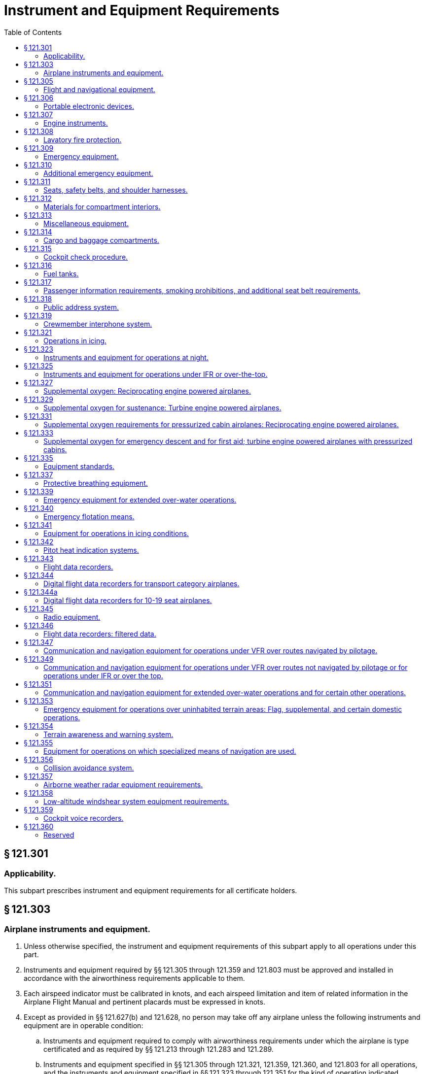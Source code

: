 # Instrument and Equipment Requirements
:toc:

## § 121.301

### Applicability.

This subpart prescribes instrument and equipment requirements for all certificate holders.

## § 121.303

### Airplane instruments and equipment.

. Unless otherwise specified, the instrument and equipment requirements of this subpart apply to all operations under this part.
. Instruments and equipment required by §§ 121.305 through 121.359 and 121.803 must be approved and installed in accordance with the airworthiness requirements applicable to them.
. Each airspeed indicator must be calibrated in knots, and each airspeed limitation and item of related information in the Airplane Flight Manual and pertinent placards must be expressed in knots.
. Except as provided in §§ 121.627(b) and 121.628, no person may take off any airplane unless the following instruments and equipment are in operable condition:
.. Instruments and equipment required to comply with airworthiness requirements under which the airplane is type certificated and as required by §§ 121.213 through 121.283 and 121.289.
.. Instruments and equipment specified in §§ 121.305 through 121.321, 121.359, 121.360, and 121.803 for all operations, and the instruments and equipment specified in §§ 121.323 through 121.351 for the kind of operation indicated, wherever these items are not already required by paragraph (d)(1) of this section.

## § 121.305

### Flight and navigational equipment.

No person may operate an airplane unless it is equipped with the following flight and navigational instruments and equipment:

. An airspeed indicating system with heated pitot tube or equivalent means for preventing malfunctioning due to icing.
. A sensitive altimeter.
. A sweep-second hand clock (or approved equivalent).
. A free-air temperature indicator.
. A gyroscopic bank and pitch indicator (artificial horizon).
. A gyroscopic rate-of-turn indicator combined with an integral slip-skid indicator (turn-and-bank indicator) except that only a slip-skid indicator is required when a third attitude instrument system usable through flight attitudes of 360° of pitch and roll is installed in accordance with paragraph (k) of this section.
. A gyroscopic direction indicator (directional gyro or equivalent).
. A magnetic compass.
. A vertical speed indicator (rate-of-climb indicator).
. On the airplane described in this paragraph, in addition to two gyroscopic bank and pitch indicators (artificial horizons) for use at the pilot stations, a third such instrument is installed in accordance with paragraph (k) of this section:
.. On each turbojet powered airplane.
.. On each turbopropeller powered airplane having a passenger-seat configuration of more than 30 seats, excluding each crewmember seat, or a payload capacity of more than 7,500 pounds.
.. On each turbopropeller powered airplane having a passenger-seat configuration of 30 seats or fewer, excluding each crewmember seat, and a payload capacity of 7,500 pounds or less that is manufactured on or after March 20, 1997.
.. After December 20, 2010, on each turbopropeller powered airplane having a passenger seat configuration of 10-30 seats and a payload capacity of 7,500 pounds or less that was manufactured before March 20, 1997.
. When required by paragraph (j) of this section, a third gyroscopic bank-and-pitch indicator (artificial horizon) that:
.. Is powered from a source independent of the electrical generating system;
              
.. Continues reliable operation for a minimum of 30 minutes after total failure of the electrical generating system;
.. Operates independently of any other attitude indicating system;
.. Is operative without selection after total failure of the electrical generating system;
.. Is located on the instrument panel in a position acceptable to the Administrator that will make it plainly visible to and usable by each pilot at his or her station; and
.. Is appropriately lighted during all phases of operation.

## § 121.306

### Portable electronic devices.

. Except as provided in paragraph (b) of this section, no person may operate, nor may any operator or pilot in command of an aircraft allow the operation of, any portable electronic device on any U.S.-registered civil aircraft operating under this part.
. Paragraph (a) of this section does not apply to—
.. Portable voice recorders;
.. Hearing aids;
.. Heart pacemakers;
.. Electric shavers;
.. Portable oxygen concentrators that comply with the requirements in § 121.574; or
.. Any other portable electronic device that the part 119 certificate holder has determined will not cause interference with the navigation or communication system of the aircraft on which it is to be used.
. The determination required by paragraph (b)(6) of this section shall be made by that part 119 certificate holder operating the particular device to be used.

## § 121.307

### Engine instruments.

Unless the Administrator allows or requires different instrumentation for turbine engine powered airplanes to provide equivalent safety, no person may conduct any operation under this part without the following engine instruments:

. A carburetor air temperature indicator for each engine.
. A cylinder head temperature indicator for each air-cooled engine.
. A fuel pressure indicator for each engine.
. A fuel flowmeter or fuel mixture indicator for each engine not equipped with an automatic altitude mixture control.
. A means for indicating fuel quantity in each fuel tank to be used.
. A manifold pressure indicator for each engine.
. An oil pressure indicator for each engine.
. An oil quantity indicator for each oil tank when a transfer or separate oil reserve supply is used.
. An oil-in temperature indicator for each engine.
. A tachometer for each engine.
. An independent fuel pressure warning device for each engine or a master warning device for all engines with a means for isolating the individual warning circuits from the master warning device.
. A device for each reversible propeller, to indicate to the pilot when the propeller is in reverse pitch, that complies with the following:
.. The device may be actuated at any point in the reversing cycle between the normal low pitch stop position and full reverse pitch, but it may not give an indication at or above the normal low pitch stop position.
.. The source of indication must be actuated by the propeller blade angle or be directly responsive to it.

## § 121.308

### Lavatory fire protection.

. Except as provided in paragraphs (c) and (d) of this section, no person may operate a passenger-carrying airplane unless each lavatory in the airplane is equipped with a smoke detector system or equivalent that provides a warning light in the cockpit or provides a warning light or audio warning in the passenger cabin which would be readily detected by a flight attendant, taking into consideration the positioning of flight attendants throughout the passenger compartment during various phases of flight.
. Except as provided in paragraph (c) of this section, no person may operate a passenger-carrying airplane unless each lavatory in the airplane is equipped with a built-in fire extinguisher for each disposal receptacle for towels, paper, or waste located within the lavatory. The built-in fire extinguisher must be designed to discharge automatically into each disposal receptacle upon occurrence of a fire in the receptacle.
. Until December 22, 1997, a certificate holder described in § 121.2(a) (1) or (2) may operate an airplane with a passenger seat configuration of 30 or fewer seats that does not comply with the smoke detector system requirements described in paragraph (a) of this section and the fire extinguisher requirements described in paragraph (b) of this section.
. After December 22, 1997, no person may operate a nontransport category airplane type certificated after December 31, 1964, with a passenger seat configuration of 10-19 seats unless that airplane complies with the smoke detector system requirements described in paragraph (a) of this section, except that the smoke detector system or equivalent must provide a warning light in the cockpit or an audio warning that would be readily detected by the flightcrew.

## § 121.309

### Emergency equipment.

. *General:* No person may operate an airplane unless it is equipped with the emergency equipment listed in this section and in § 121.310.
. Each item of emergency and flotation equipment listed in this section and in §§ 121.310, 121.339, and 121.340—
.. Must be inspected regularly in accordance with inspection periods established in the operations specifications to ensure its condition for continued serviceability and immediate readiness to perform its intended emergency purposes;
.. Must be readily accessible to the crew and, with regard to equipment located in the passenger compartment, to passengers;
.. Must be clearly identified and clearly marked to indicate its method of operation; and
.. When carried in a compartment or container, must be carried in a compartment or container marked as to contents and the compartment or container, or the item itself, must be marked as to date of last inspection.
. *Hand fire extinguishers for crew, passenger, cargo, and galley compartments.* Hand fire extinguishers of an approved type must be provided for use in crew, passenger, cargo, and galley compartments in accordance with the following:
.. The type and quantity of extinguishing agent must be suitable for the kinds of fires likely to occur in the compartment where the extinguisher is intended to be used and, for passenger compartments, must be designed to minimize the hazard of toxic gas concentrations.
.. *Cargo compartments.* At least one hand fire extinguisher must be conveniently located for use in each class E cargo compartment that is accessible to crewmembers during flight.
.. *Galley compartments.* At least one hand fire extinguisher must be conveniently located for use in each galley located in a compartment other than a passenger, cargo, or crew compartment.
.. *Flightcrew compartment.* At least one hand fire extinguisher must be conveniently located on the flight deck for use by the flightcrew.
.. *Passenger compartments.* Hand fire extinguishers for use in passenger compartments must be conveniently located and, when two or more are required, uniformly distributed throughout each compartment. Hand fire extinguishers shall be provided in passenger compartments as follows:
... For airplanes having passenger seats accommodating more than 6 but fewer than 31 passengers, at least one.
... For airplanes having passenger seats accommodating more than 30 but fewer than 61 passengers, at least two.
              
... For airplanes having passenger seats accommodating more than 60 passengers, there must be at least the following number of hand fire extinguishers:
.. Notwithstanding the requirement for uniform distribution of hand fire extinguishers as prescribed in paragraph (c)(5) of this section, for those cases where a galley is located in a passenger compartment, at least one hand fire extinguisher must be conveniently located and easily accessible for use in the galley.
.. At least two of the required hand fire extinguisher installed in passenger-carrying airplanes must contain Halon 1211 (bromochlorofluoromethane) or equivalent as the extinguishing agent. At least one hand fire extinguisher in the passenger compartment must contain Halon 1211 or equivalent.
. [Reserved]
. *Crash ax.* Except for nontransport category airplanes type certificated after December 31, 1964, each airplane must be equipped with a crash ax.
. *Megaphones.* Each passenger-carrying airplane must have a portable battery-powered megaphone or megaphones readily accessible to the crewmembers assigned to direct emergency evacuation, installed as follows:
.. One megaphone on each airplane with a seating capacity of more than 60 and less than 100 passengers, at the most rearward location in the passenger cabin where it would be readily accessible to a normal flight attendant seat. However, the Administrator may grant a deviation from the requirements of this subparagraph if he finds that a different location would be more useful for evacuation of persons during an emergency.
.. Two megaphones in the passenger cabin on each airplane with a seating capacity of more than 99 passengers, one installed at the forward end and the other at the most rearward location where it would be readily accessible to a normal flight attendant seat.

## § 121.310

### Additional emergency equipment.

. *Means for emergency evacuation.* Each passenger-carrying landplane emergency exit (other than over-the-wing) that is more than 6 feet from the ground with the airplane on the ground and the landing gear extended, must have an approved means to assist the occupants in descending to the ground. The assisting means for a floor-level emergency exit must meet the requirements of § 25.809(f)(1) of this chapter in effect on April 30, 1972, except that, for any airplane for which the application for the type certificate was filed after that date, it must meet the requirements under which the airplane was type certificated. An assisting means that deploys automatically must be armed during taxiing, takeoffs, and landings. However, if the Administrator finds that the design of the exit makes compliance impractical, he may grant a deviation from the requirement of automatic deployment if the assisting means automatically erects upon deployment and, with respect to required emergency exits, if an emergency evacuation demonstration is conducted in accordance with § 121.291(a). This paragraph does not apply to the rear window emergency exit of DC-3 airplanes operated with less than 36 occupants, including crewmembers and less than five exits authorized for passenger use.
. *Interior emergency exit marking.* The following must be complied with for each passenger-carrying airplane:
.. Each passenger emergency exit, its means of access, and its means of opening must be conspicuously marked. The identity and location of each passenger emergency exit must be recognizable from a distance equal to the width of the cabin. The location of each passenger emergency exit must be indicated by a sign visible to occupants approaching along the main passenger aisle. There must be a locating sign—
... Above the aisle near each over-the-wing passenger emergency exit, or at another ceiling location if it is more practical because of low headroom;
... Next to each floor level passenger emergency exit, except that one sign may serve two such exits if they both can be seen readily from that sign; and
... On each bulkhead or divider that prevents fore and aft vision along the passenger cabin, to indicate emergency exits beyond and obscured by it, except that if this is not possible the sign may be placed at another appropriate location.
.. Each passenger emergency exit marking and each locating sign must meet the following:
... Except as provided in paragraph (b)(2)(iii) of this section, for an airplane for which the application for the type certificate was filed prior to May 1, 1972, each passenger emergency exit marking and each locating sign must be manufactured to meet the requirements of § 25.812(b) of this chapter in effect on April 30, 1972. On these airplanes, no sign may continue to be used if its luminescence (brightness) decreases to below 100 microlamberts. The colors may be reversed if it increases the emergency illumination of the passenger compartment. However, the Administrator may authorize deviation from the 2-inch background requirements if he finds that special circumstances exist that make compliance impractical and that the proposed deviation provides an equivalent level of safety.
... For a transport category airplane for which the application for the type certificate was filed on or after May 1, 1972, each passenger emergency exit marking and each locating sign must be manufactured to meet the interior emergency exit marking requirements under which the airplane was type certificated. On these airplanes, no sign may continue to be used if its luminescence (brightness) decreases to below 250 microlamberts.
... For a nontransport category turbopropeller powered airplane type certificated after December 31, 1964, each passenger emergency exit marking and each locating sign must be manufactured to meet the requirements of § 23.811(b) of this chapter. On these airplanes, no sign may continue to be used if its luminescence (brightness) decreases to below 100 microlamberts.
. *Lighting for interior emergency exit markings.* Except for nontransport category airplanes type certificated after December 31, 1964, each passenger-carrying airplane must have an emergency lighting system, independent of the main lighting system. However, sources of general cabin illumination may be common to both the emergency and the main lighting systems if the power supply to the emergency lighting system is independent of the power supply to the main lighting system.
.. Illuminate each passenger exit marking and locating sign;
.. Provide enough general lighting in the passenger cabin so that the average illumination when measured at 40-inch intervals at seat armrest height, on the centerline of the main passenger aisle, is at least 0.05 foot-candles; and
.. For airplanes type certificated after January 1, 1958, after November 26, 1986, include floor proximity emergency escape path marking which meets the requirements of § 25.812(e) of this chapter in effect on November 26, 1984.
. *Emergency light operation.* Except for lights forming part of emergency lighting subsystems provided in compliance with § 25.812(h) of this chapter (as prescribed in paragraph (h) of this section) that serve no more than one assist means, are independent of the airplane's main emergency lighting systems, and are automatically activated when the assist means is deployed, each light required by paragraphs (c) and (h) of this section must comply with the following:
.. Each light must—
... Be operable manually both from the flightcrew station and, for airplanes on which a flight attendant is required, from a point in the passenger compartment that is readily accessible to a normal flight attendant seat;
... Have a means to prevent inadvertent operation of the manual controls; and
              
... When armed or turned on at either station, remain lighted or become lighted upon interruption of the airplane's normal electric power.
.. Each light must be armed or turned on during taxiing, takeoff, and landing. In showing compliance with this paragraph a transverse vertical separation of the fuselage need not be considered.
.. Each light must provide the required level of illumination for at least 10 minutes at the critical ambient conditions after emergency landing.
.. Each light must have a cockpit control device that has an “on,” “off,” and “armed” position.
. *Emergency exit operating handles.* (1) For a passenger-carrying airplane for which the application for the type certificate was filed prior to May 1, 1972, the location of each passenger emergency exit operating handle, and instructions for opening the exit, must be shown by a marking on or near the exit that is readable from a distance of 30 inches. In addition, for each Type I and Type II emergency exit with a locking mechanism released by rotary motion of the handle, the instructions for opening must be shown by—
. *Emergency exit access.* Access to emergency exits must be provided as follows for each passenger-carrying transport category airplane:
.. Each passage way between individual passenger areas, or leading to a Type I or Type II emergency exit, must be unobstructed and at least 20 inches wide.
.. For each Type I or Type II emergency exit equipped with an assist means, there must be enough space next to the exit to allow a crewmember to assist in the evacuation of passengers without reducing the unobstructed width of the passageway below that required in paragraph (f)(1) of this section. In addition, all airplanes manufactured on or after November 26, 2008 must comply with the provisions of §§ 25.813(b)(1), (b)(2), (b)(3) and (b)(4) in effect on November 26, 2004. However, a deviation from this requirement may be authorized for an airplane certificated under the provisions of part 4b of the Civil Air Regulations in effect before December 20, 1951, if the Administrator finds that special circumstances exist that provide an equivalent level of safety.
.. There must be access from the main aisle to each Type III and Type IV exit. The access from the aisle to these exits must not be obstructed by seats, berths, or other protrusions in a manner that would reduce the effectiveness of the exit. In addition—
... For an airplane for which the application for the type certificate was filed prior to May 1, 1972, the access must meet the requirements of § 25.813(c) of this chapter in effect on April 30, 1972; and
... For an airplane for which the application for the type certificate was filed on or after May 1, 1972, the access must meet the emergency exit access requirements under which the airplane was type certificated; except that,
... After December 3, 1992, the access for an airplane type certificated after January 1, 1958, must meet the requirements of § 25.813(c) of this chapter, effective June 3, 1992.
... Contrary provisions of this section notwithstanding, the Manager of the Transport Airplane Directorate, Aircraft Certification Service, Federal Aviation Administration, may authorize deviation from the requirements of paragraph (f)(3)(iii) of this section if it is determined that special circumstances make compliance impractical. Such special circumstances include, but are not limited to, the following conditions when they preclude achieving compliance with § 25.813(c)(1)(i) or (ii) without a reduction in the total number of passenger seats: emergency exits located in close proximity to each other; fixed installations such as lavatories, galleys, etc.; permanently mounted bulkheads; an insufficient number of rows ahead of or behind the exit to enable compliance without a reduction in the seat row pitch of more than one inch; or an insufficient number of such rows to enable compliance without a reduction in the seat row pitch to less than 30 inches. A request for such grant of deviation must include credible reasons as to why literal compliance with § 25.813(c)(1)(i) or (ii) is impractical and a description of the steps taken to achieve a level of safety as close to that intended by § 25.813(c)(1)(i) or (ii) as is practical.
... The Manager of the Transport Airplane Directorate, Aircraft Certification Service, Federal Aviation Administration, may also authorize a compliance date later than December 3, 1992, if it is determined that special circumstances make compliance by that date impractical. A request for such grant of deviation must outline the airplanes for which compliance will be achieved by December 3, 1992, and include a proposed schedule for incremental compliance of the remaining airplanes in the operator's fleet. In addition, the request must include credible reasons why compliance cannot be achieved earlier.
.. If it is necessary to pass through a passageway between passenger compartments to reach any required emergency exit from any seat in the passenger cabin, the passageway must not be obstructed. However, curtains may be used if they allow free entry through the passageway.
.. No door may be installed in any partition between passenger compartments.
.. No person may operate an airplane manufactured after November 27, 2006, that incorporates a door installed between any passenger seat occupiable for takeoff and landing and any passenger emergency exit, such that the door crosses any egress path (including aisles, crossaisles and passageways).
.. If it is necessary to pass through a doorway separating the passenger cabin from other areas to reach required emergency exit from any passenger seat, the door must have a means to latch it in open position, and the door must be latched open during each takeoff and landing. The latching means must be able to withstand the loads imposed upon it when the door is subjected to the ultimate inertia forces, relative to the surrounding structure, listed in § 25.561(b) of this chapter.
. *Exterior exit markings.* Each passenger emergency exit and the means of opening that exit from the outside must be marked on the outside of the airplane. There must be a 2-inch colored band outlining each passenger emergency exit on the side of the fuselage. Each outside marking, including the band, must be readily distinguishable from the surrounding fuselage area by contrast in color. The markings must comply with the following:
.. If the reflectance of the darker color is 15 percent or less, the reflectance of the lighter color must be at least 45 percent.
.. If the reflectance of the darker color is greater than 15 percent, at least a 30 percent difference between its reflectance and the reflectance of the lighter color must be provided.
.. Exits that are not in the side of the fuselage must have the external means of opening and applicable instructions marked conspicuously in red or, if red is inconspicuous against the background color, in bright chrome yellow and, when the opening means for such an exit is located on only one side of the fuselage, a conspicuous marking to that effect must be provided on the other side. *Reflectance* is the ratio of the luminous flux reflected by a body to the luminous flux it receives.
. *Exterior emergency lighting and escape route.* (1) Except for nontransport category airplanes certificated after December 31, 1964, each passenger-carrying airplane must be equipped with exterior lighting that meets the following requirements:
. For an airplane for which the application for the type certificate was filed prior to May 1, 1972, the requirements of § 25.812 (f) and (g) of this chapter in effect on April 30, 1972.
. *Additional emergency exits.* Approved emergency exits in the passenger compartments that are in excess of the minimum number of required emergency exits must meet all of the applicable provisions of this section except paragraphs (f)(1), (2), and (3) of this section and must be readily accessible.
. On each large passenger-carrying turbojet-powered airplane, each ventral exit and tailcone exit must be—
.. Designed and constructed so that it cannot be opened during flight; and
.. Marked with a placard readable from a distance of 30 inches and installed at a conspicuous location near the means of opening the exit, stating that the exit has been designed and constructed so that it cannot be opened during flight.
. *Emergency exit features.* (1) Each transport category airplane manufactured after *November 26, 2007* must comply with the provisions of § 25.809(i) and
. Except for an airplane used in operations under this part on October 16, 1987, and having an emergency exit configuration installed and authorized for operation prior to October 16, 1987, for an airplane that is required to have more than one passenger emergency exit for each side of the fuselage, no passenger emergency exit shall be more than 60 feet from any adjacent passenger emergency exit on the same side of the same deck of the fuselage, as measured parallel to the airplane's longitudinal axis between the nearest exit edges.
. *Portable lights.* No person may operate a passenger-carrying airplane unless it is equipped with flashlight stowage provisions accessible from each flight attendant seat.

The emergency lighting system must—

(i) A red arrow with a shaft at least three-fourths inch wide and a head twice the width of the shaft, extending along at least 70° of arc at a radius approximately equal to three-fourths of the handle length; and

(ii) The word “open” in red letters 1 inch high placed horizontally near the head of the arrow.

(2) For a passenger-carrying airplane for which the application for the type certificate was filed on or after May 1, 1972, the location of each passenger emergency exit operating handle and instructions for opening the exit must be shown in accordance with the requirements under which the airplane was type certificated. On these airplanes, no operating handle or operating handle cover may continue to be used if its luminescence (brightness) decreases to below 100 microlamberts.

(ii) For an airplane for which the application for the type certificate was filed on or after May 1, 1972, the exterior emergency lighting requirements under which the airplane was type certificated.

(2) Each passenger-carrying airplane must be equipped with a slip-resistant escape route that meets the following requirements:

(i) For an airplane for which the application for the type certificate was filed prior to May 1, 1972, the requirements of § 25.803(e) of this chapter in effect on April 30, 1972.

(ii) For an airplane for which the application for the type certificate was filed on or after May 1, 1972, the slip-resistant escape route requirements under which the airplane was type certificated.

(i) *Floor level exits.* Each floor level door or exit in the side of the fuselage (other than those leading into a cargo or baggage compartment that is not accessible from the passenger cabin) that is 44 or more inches high and 20 or more inches wide, but not wider than 46 inches, each passenger ventral exit (except the ventral exits on M-404 and CV-240 airplanes), and each tail cone exit, must meet the requirements of this section for floor level emergency exits. However, the Administrator may grant a deviation from this paragraph if he finds that circumstances make full compliance impractical and that an acceptable level of safety has been achieved.

(2) After November 26, 2007 each transport category airplane must comply with the provisions of § 25.813(b)(6)(ii) in effect on November 26, 2007.

## § 121.311

### Seats, safety belts, and shoulder harnesses.

. No person may operate an airplane unless there are available during the takeoff, en route flight, and landing—
.. An approved seat or berth for each person on board the airplane who has reached his second birthday; and
.. An approved safety belt for separate use by each person on board the airplane who has reached his second birthday, except that two persons occupying a berth may share one approved safety belt and two persons occupying a multiple lounge or divan seat may share one approved safety belt during en route flight only.
. Except as provided in this paragraph, each person on board an airplane operated under this part shall occupy an approved seat or berth with a separate safety belt properly secured about him or her during movement on the surface, takeoff, and landing. A safety belt provided for the occupant of a seat may not be used by more than one person who has reached his or her second birthday. Notwithstanding the preceding requirements, a child may:
.. (*1*) That the seat was approved by a foreign government;
.. (*2*) That the seat was manufactured under the standards of the United Nations;
.. (*3*) That the seat or child restraint device furnished by the certificate holder was approved by the FAA through Type Certificate or Supplemental Type Certificate; or
.. (*4*) That the seat or child restraint device furnished by the certificate holder, or one of the persons described in paragraph (b)(2)(i) of this section, was approved by the FAA in accordance with § 21.8(d) of this chapter or Technical Standard Order C-100b, or a later version. The child restraint device manufactured by AmSafe, Inc. (CARES, Part No. 4082) and approved by the FAA in accordance with § 21.305(d) (2010 ed.) of this chapter may continue to bear a label or markings showing FAA approval in accordance with § 21.305(d) (2010 ed.) of this chapter.
. Except as provided in paragraph (c)(3) of this section, the following prohibitions apply to certificate holders:
.. Except as provided in § 121.311(b)(2)(ii)(C)(*3*) and § 121.311(b)(2)(ii)(C)(*4*), no certificate holder may permit a child, in an aircraft, to occupy a booster-type child restraint system, a vest-type child restraint system, a harness-type child restraint system, or a lap held child restraint system during take off, landing, and movement on the surface.
.. Except as required in paragraph (c)(1) of this section, no certificate holder may prohibit a child, if requested by the child's parent, guardian, or designated attendant, from occupying a child restraint system furnished by the child's parent, guardian, or designated attendant provided—
... The child holds a ticket for an approved seat or berth or such seat or berth is otherwise made available by the certificate holder for the child's use;
... The requirements of paragraph (b)(2)(i) of this section are met;
... The requirements of paragraph (b)(2)(iii) of this section are met; and
... The child restraint system has one or more of the labels described in paragraphs (b)(2)(ii)(A) through (b)(2)(ii)(C) of this section.
.. This section does not prohibit the certificate holder from providing child restraint systems authorized by this section or, consistent with safe operating practices, determining the most appropriate passenger seat location for the child restraint system.
. Each sideward facing seat must comply with the applicable requirements of § 25.785(c) of this chapter.
. Except as provided in paragraphs (e)(1) through (e)(3) of this section, no certificate holder may take off or land an airplane unless each passenger seat back is in the upright position. Each passenger shall comply with instructions given by a crewmember in compliance with this paragraph.
.. This paragraph does not apply to seat backs placed in other than the upright position in compliance with § 121.310(f)(3).
.. This paragraph does not apply to seats on which cargo or persons who are unable to sit erect for a medical reason are carried in accordance with procedures in the certificate holder's manual if the seat back does not obstruct any passenger's access to the aisle or to any emergency exit.
.. On airplanes with no flight attendant, the certificate holder may take off or land as long as the flightcrew instructs each passenger to place his or her seat back in the upright position for takeoff and landing.
. No person may operate a transport category airplane that was type certificated after January 1, 1958, or a nontransport category airplane manufactured after March 20, 1997, unless it is equipped at each flight deck station with a combined safety belt and shoulder harness that meets the applicable requirements specified in § 25.785 of this chapter, effective March 6, 1980, except that—
.. Shoulder harnesses and combined safety belt and shoulder harnesses that were approved and installed before March 6, 1980, may continue to be used; and
.. Safety belt and shoulder harness restraint systems may be designed to the inertia load factors established under the certification basis of the airplane.
. Each flight attendant must have a seat for takeoff and landing in the passenger compartment that meets the requirements of § 25.785 of this chapter, effective March 6, 1980, except that—
.. Combined safety belt and shoulder harnesses that were approved and installed before March, 6, 1980, may continue to be used; and
.. Safety belt and shoulder harness restraint systems may be designed to the inertia load factors established under the certification basis of the airplane.
              
.. The requirements of § 25.785(h) do not apply to passenger seats occupied by flight attendants not required by § 121.391.
. Each occupant of a seat equipped with a shoulder harness or with a combined safety belt and shoulder harness must have the shoulder harness or combined safety belt and shoulder harness properly secured about that occupant during takeoff and landing, except that a shoulder harness that is not combined with a safety belt may be unfastened if the occupant cannot perform the required duties with the shoulder harness fastened.
. At each unoccupied seat, the safety belt and shoulder harness, if installed, must be secured so as not to interfere with crewmembers in the performance of their duties or with the rapid egress of occupants in an emergency.
. After October 27, 2009, no person may operate a transport category airplane type certificated after January 1, 1958 and manufactured on or after October 27, 2009 in passenger-carrying operations under this part unless all passenger and flight attendant seats on the airplane meet the requirements of § 25.562 in effect on or after June 16, 1988.
. *Seat dimension disclosure.* (1) Each air carrier that conducts operations under this part and that has a Web site must make available on its Web site the width of the narrowest and widest passenger seats in each class of service for each airplane make, model and series operated by that air carrier in passenger-carrying operations.

(A) Seats manufactured to U.S. standards between January 1, 1981, and February 25, 1985, must bear the label: “This child restraint system conforms to all applicable Federal motor vehicle safety standards.”

(B) Seats manufactured to U.S. standards on or after February 26, 1985, must bear two labels:

(C) Seats that do not qualify under paragraphs (B)(2)(ii)(A) and (b)(2)(ii)(B) of this section must bear a label or markings showing:

(D) Except as provided in § 121.311(b)(2)(ii)(C)(*3*) and § 121.311(b)(2)(ii)(C)(*4*), booster-type child restraint systems (as defined in Federal Motor Vehicle Safety Standard No. 213 (49 CFR 571.213)), vest- and harness-type child restraint systems, and lap held child restraints are not approved for use in aircraft; and

(iii) The certificate holder complies with the following requirements:

(A) The restraint system must be properly secured to an approved forward-facing seat or berth;

(B) The child must be properly secured in the restraint system and must not exceed the specified weight limit for the restraint system; and

(C) The restraint system must bear the appropriate label(s).

(2) For purposes of paragraph (k)(1) of this section, the width of a passenger seat means the distance between the inside of the armrests for that seat.

## § 121.312

### Materials for compartment interiors.

. *All interior materials; transport category airplanes and nontransport category airplanes type certificated before January 1, 1965.* Except for the materials covered by paragraph (b) of this section, all materials in each compartment of a transport category airplane, or a nontransport category airplane type certificated before January 1, 1965, used by the crewmembers and passengers, must meet the requirements of § 25.853 of this chapter in effect as follows, or later amendment thereto:
.. *Airplane with passenger seating capacity of 20 or more*—(i) *Manufactured after August 19, 1988, but prior to August 20, 1990.* Except as provided in paragraph (a)(3)(ii) of this section, each airplane with a passenger capacity of 20 or more and manufactured after August 19, 1988, but prior to August 20, 1990, must comply with the heat release rate testing provisions of § 25.853(d) in effect March 6, 1995 (formerly § 25.853(a-1) in effect on August 20, 1986) (see App. L of this part), except that the total heat release over the first 2 minutes of sample exposure must not exceed 100 kilowatt minutes per square meter and the peak heat release rate must not exceed 100 kilowatts per square meter.
.. *Substantially complete replacement of the cabin interior on or after May 1, 1972*—(i) *Airplane for which the application for type certificate was filed prior to May 1, 1972.* Except as provided in paragraph (a)(3)(i) or (a)(3)(ii) of this section, each airplane for which the application for type certificate was filed prior to May 1, 1972, must comply with the provisions of § 25.853 in effect on April 30, 1972, regardless of passenger capacity, if there is a substantially complete replacement of the cabin interior after April 30, 1972.
.. *Airplane type certificated after January 1, 1958, with passenger capacity of 20 or more*—(i) *Substantially complete replacement of the cabin interior on or after March 6, 1995.* Except as provided in paragraph (a)(3)(ii) of this section, each airplane that was type certificated after January 1, 1958, and has a passenger capacity of 20 or more, must comply with the heat release rate testing provisions of § 25.853(d) in effect March 6, 1995 (formerly § 25.853(a-1) in effect on August 20, 1986)(see app. L of this part), if there is a substantially complete replacement of the cabin interior components identified in § 25.853(d), on or after that date, except that the total heat release over the first 2 minutes of sample exposure shall not exceed 100 kilowatt-minutes per square meter and the peak heat release rate must not exceed 100 kilowatts per square meter.
.. Contrary provisions of this section notwithstanding, the Manager of the Transport Airplane Directorate, Aircraft Certification Service, Federal Aviation Administration, may authorize deviation from the requirements of paragraph (a)(1)(i), (a)(1)(ii), (a)(3)(i), or (a)(3)(ii) of this section for specific components of the cabin interior that do not meet applicable flammability and smoke emission requirements, if the determination is made that special circumstances exist that make compliance impractical. Such grants of deviation will be limited to those airplanes manufactured within 1 year after the applicable date specified in this section and those airplanes in which the interior is replaced within 1 year of that date. A request for such grant of deviation must include a thorough and accurate analysis of each component subject to § 25.853(a-1), the steps being taken to achieve compliance, and, for the few components for which timely compliance will not be achieved, credible reasons for such noncompliance.
.. Contrary provisions of this section notwithstanding, galley carts and galley standard containers that do not meet the flammability and smoke emission requirements of § 25.853(d) in effect March 6, 1995 (formerly § 25.853(a-1)) (see app. L of this part) may be used in airplanes that must meet the requirements of paragraphs (a)(1)(i), (a)(1)(ii), (a)(3)(i), or (a)(3)(ii) of this section, provided the galley carts or standard containers were manufactured prior to March 6, 1995.
. *Seat cushions.* Seat cushions, except those on flight crewmember seats, in each compartment occupied by crew or passengers, must comply with the requirements pertaining to seat cushions in § 25.853(c) effective on November 26, 1984, on each airplane as follows:
.. Each transport category airplane type certificated after January 1, 1958; and
.. On or after December 20, 2010, each nontransport category airplane type certificated after December 31, 1964.
. *All interior materials; airplanes type certificated in accordance with SFAR No. 41 of 14 CFR part 21.* No person may operate an airplane that conforms to an amended or supplemental type certificate issued in accordance with SFAR No. 41 of 14 CFR part 21 for a maximum certificated takeoff weight in excess of 12,500 pounds unless the airplane meets the compartment interior requirements set forth in § 25.853(a) in effect March 6, 1995 (formerly § 25.853(a), (b), (b-1), (b-2), and (b-3) of this chapter in effect on September 26, 1978)(see app. L of this part).
. *All interior materials; other airplanes.* For each material or seat cushion to which a requirement in paragraphs (a), (b), or (c) of this section does not apply, the material and seat cushion in each compartment used by the crewmembers and passengers must meet the applicable requirement under which the airplane was type certificated.
. Thermal/acoustic insulation materials. For transport category airplanes type certificated after January 1, 1958:
.. For airplanes manufactured before September 2, 2005, when thermal/acoustic insulation is installed in the fuselage as replacements after September 2, 2005, the insulation must meet the flame propagation requirements of § 25.856 of this chapter, effective September 2, 2003, if it is:
... Of a blanket construction or
... Installed around air ducting.
.. For airplanes manufactured after September 2, 2005, thermal/acoustic insulation materials installed in the fuselage must meet the flame propagation requirements of § 25.856 of this chapter, effective September 2, 2003.
.. For airplanes with a passenger capacity of 20 or greater, manufactured after September 2, 2009, thermal/acoustic insulation materials installed in the lower half of the fuselage must meet the flame penetration resistance requirements of § 25.856 of this chapter, effective September 2, 2003.

(ii) *Manufactured after August 19, 1990.* Each airplane with a passenger capacity of 20 or more and manufactured after August 19, 1990, must comply with the heat release rate and smoke testing provisions of § 25.853(d) in effect March 6, 1995 (formerly § 25.853(a-1)(see app. L of this part) in effect on September 26, 1988).

(ii) *Airplane for which the application for type certificate was filed on or after May 1, 1972.* Except as provided in paragraph (a)(3)(i) or (a)(3)(ii) of this section, each airplane for which the application for type certificate was filed on or after May 1, 1972, must comply with the material requirements under which the airplane was type certificated, regardless of passenger capacity, if there is a substantially complete replacement of the cabin interior on or after that date.

(ii) *Substantially complete replacement of the cabin interior on or after August 20, 1990.* Each airplane that was type certificated after January 1, 1958, and has a passenger capacity of 20 or more, must comply with the heat release rate and smoke testing provisions of § 25.853(d) in effect March 6, 1995 (formerly § 25.853(a-1) in effect on September 26, 1988)(see app. L of this part), if there is a substantially complete replacement of the cabin interior components identified in § 25.853(d), on or after August 20, 1990.

## § 121.313

### Miscellaneous equipment.

No person may conduct any operation unless the following equipment is installed in the airplane:

. If protective fuses are installed on an airplane, the number of spare fuses approved for that airplane and appropriately described in the certificate holder's manual.
. A windshield wiper or equivalent for each pilot station.
. A power supply and distribution system that meets the requirements of §§ 25.1309, 25.1331, 25.1351(a) and (b)(1) through (4), 25.1353, 25.1355, and 25.1431(b) or that is able to produce and distribute the load for the required instruments and equipment, with use of an external power supply if any one power source or component of the power distribution system fails. The use of common elements in the system may be approved if the Administrator finds that they are designed to be reasonably protected against malfunctioning. Engine-driven sources of energy, when used, must be on separate engines.
. A means for indicating the adequacy of the power being supplied to required flight instruments.
. Two independent static pressure systems, vented to the outside atmospheric pressure so that they will be least affected by air flow variation or moisture or other foreign matter, and installed so as to be airtight except for the vent. When a means is provided for transferring an instrument from its primary operating system to an alternate system, the means must include a positive positioning control and must be marked to indicate clearly which system is being used.
. A door between the passenger and pilot compartments (i.e., flightdeck door), with a locking means to prevent passengers from opening it without the pilot's permission, except that nontransport category airplanes certificated after December 31, 1964, are not required to comply with this paragraph. For airplanes equipped with a crew rest area having separate entries from the flightdeck and the passenger compartment, a door with such a locking means must be provided between the crew rest area and the passenger compartment.
. A key for each door that separates a passenger compartment from another compartment that has emergency exit provisions. Except for flightdeck doors, a key must be readily available for each crewmember. Except as provided below, no person other than a person who is assigned to perform duty on the flightdeck may have a key to the flightdeck door. Before April 22, 2003, any crewmember may have a key to the flightdeck door but only if the flightdeck door has an internal flightdeck locking device installed, operative, and in use. Such “internal flightdeck locking device” has to be designed so that it can only be unlocked from inside the flightdeck.
. A placard on each door that is the means of access to a required passenger emergency exit, to indicate that it must be open during takeoff and landing.
              
. A means for the crew, in an emergency to unlock each door that leads to a compartment that is normally accessible to passengers and that can be locked by passengers.
. After April 9, 2003, for airplanes required by paragraph (f) of this section to have a door between the passenger and pilot or crew rest compartments, and for transport category, all-cargo airplanes that have a door installed between the pilot compartment and any other occupied compartment on January 15, 2002;
.. After April 9, 2003, for airplanes required by paragraph (f) of this section to have a door between the passenger and pilot or crew rest compartments,
... Each such door must meet the requirements of § 25.795(a)(1) and (2) in effect on January 15, 2002; and
... Each operator must establish methods to enable a flight attendant to enter the pilot compartment in the event that a flightcrew member becomes incapacitated. Any associated signal or confirmation system must be operable by each flightcrew member from that flightcrew member's duty station.
.. After October 1, 2003, for transport category, all-cargo airplanes that had a door installed between the pilot compartment and any other occupied compartment on or after January 15, 2002, each such door must meet the requirements of § 25.795(a)(1) and (2) in effect on January 15, 2002; or the operator must implement a security program approved by the Transportation Security Administration (TSA) for the operation of all airplanes in that operator's fleet.
. Except for all-cargo operations as defined in § 110.2 of this chapter, for all passenger-carrying airplanes that require a lockable flightdeck door in accordance with paragraph (f) of this section, a means to monitor from the flightdeck side of the door the area outside the flightdeck door to identify persons requesting entry and to detect suspicious behavior and potential threats.

## § 121.314

### Cargo and baggage compartments.

For each transport category airplane type certificated after January 1, 1958:

. Each Class C or Class D compartment, as defined in § 25.857 of this Chapter in effect on June 16, 1986 (see Appendix L to this part), that is greater than 200 cubic feet in volume must have ceiling and sidewall liner panels which are constructed of:
.. Glass fiber reinforced resin;
.. Materials which meet the test requirements of part 25, appendix F, part III of this chapter; or
.. In the case of liner installations approved prior to March 20, 1989, aluminum.
. For compliance with paragraph (a) of this section, the term “liner” includes any design feature, such as a joint or fastener, which would affect the capability of the liner to safely contain a fire.
. After March 19, 2001, each Class D compartment, regardless of volume, must meet the standards of §§ 25.857(c) and 25.858 of this Chapter for a Class C compartment unless the operation is an all-cargo operation in which case each Class D compartment may meet the standards in § 25.857(e) for a Class E compartment.
. *Reports of conversions and retrofits.* (1) Until such time as all Class D compartments in aircraft operated under this part by the certificate have been converted or retrofitted with appropriate detection and suppression systems, each certificate holder must submit written progress reports to the FAA that contain the information specified below.

(i) The serial number of each airplane listed in the operations specifications issued to the certificate holder for operation under this part in which all Class D compartments have been converted to Class C or Class E compartments;

(ii) The serial number of each airplane listed in the operations specification issued to the certificate holder for operation under this part, in which all Class D compartments have been retrofitted to meet the fire detection and suppression requirements for Class C or the fire detection requirements for Class E; and

(iii) The serial number of each airplane listed in the operations specifications issued to the certificate holder for operation under this part that has at least one Class D compartment that has not been converted or retrofitted.

(2) The written report must be submitted to the Certificate Holding District Office by July 1, 1998, and at each three-month interval thereafter.

## § 121.315

### Cockpit check procedure.

. Each certificate holder shall provide an approved cockpit check procedure for each type of aircraft.
. The approved procedures must include each item necessary for flight crewmembers to check for safety before starting engines, taking off, or landing, and in engine and systems emergencies. The procedures must be designed so that a flight crewmember will not need to rely upon his memory for items to be checked.
. The approved procedures must be readily usable in the cockpit of each aircraft and the flight crew shall follow them when operating the aircraft.

## § 121.316

### Fuel tanks.

Each turbine powered transport category airplane operated after October 30, 1991, must meet the requirements of § 25.963(e) of this chapter in effect on October 30, 1989.

## § 121.317

### Passenger information requirements, smoking prohibitions, and additional seat belt requirements.

. Except as provided in paragraph (l) of this section, no person may operate an airplane unless it is equipped with passenger information signs that meet the requirements of § 25.791 of this chapter. Except as provided in paragraph (l) of this section, the signs must be constructed so that the crewmembers can turn them on and off.
. Except as provided in paragraph (l) of this section, the “Fasten Seat Belt” sign shall be turned on during any movement on the surface, for each takeoff, for each landing, and at any other time considered necessary by the pilot in command.
. No person may operate an airplane on a flight on which smoking is prohibited by part 252 of this title unless either the “No Smoking” passenger information signs are lighted during the entire flight, or one or more “No Smoking” placards meeting the requirements of § 25.1541 of this chapter are posted during the entire flight segment. If both the lighted signs and the placards are used, the signs must remain lighted during the entire flight segment.
. No person may operate a passenger-carrying airplane under this part unless at least one legible sign or placard that reads “Fasten Seat Belt While Seated” is visible from each passenger seat. These signs or placards need not meet the requirements of paragraph (a) of this section.
. No person may operate an airplane unless there is installed in each lavatory a sign or placard that reads: “Federal law provides for a penalty of up to $2,000 for tampering with the smoke detector installed in this lavatory.” These signs or placards need not meet the requirements of paragraph (a) of this section.
. Each passenger required by § 121.311(b) to occupy a seat or berth shall fasten his or her safety belt about him or her and keep it fastened while the “Fasten Seat Belt” sign is lighted.
. No person may smoke while a “No Smoking” sign is lighted or while “No Smoking” placards are posted, except as follows:
.. *Supplemental operations.* The pilot in command of an airplane engaged in a supplemental operation may authorize smoking on the flight deck (if it is physically separated from any passenger compartment), but not in any of the following situations:
              
... During airplane movement on the surface or during takeoff or landing;
... During scheduled passenger-carrying public charter operations conducted under part 380 of this title; or
... During any operation where smoking is prohibited by part 252 of this title or by international agreement.
.. *Certain intrastate domestic operations.* Except during airplane movement on the surface or during takeoff or landing, a pilot in command of an airplane engaged in a domestic operation may authorize smoking on the flight deck (if it is physically separated from the passenger compartment) if—
... Smoking on the flight deck is not otherwise prohibited by part 252 of this title;
... The flight is conducted entirely within the same State of the United States (a flight from one place in Hawaii to another place in Hawaii through the airspace over a place outside of Hawaii is not entirely within the same State); and
... The airplane is either not turbojet-powered or the airplane is not capable of carrying at least 30 passengers.
. No person may smoke in any airplane lavatory.
. No person may tamper with, disable, or destroy any smoke detector installed in any airplane lavatory.
. On flight segments other than those described in paragraph (c) of this section, the “No Smoking” sign must be turned on during any movement on the surface, for each takeoff, for each landing, and at any other time considered necessary by the pilot in command.
. Each passenger shall comply with instructions given him or her by a crewmember regarding compliance with paragraphs (f), (g), (h), and (l) of this section.
. A certificate holder may operate a nontransport category airplane type certificated after December 31, 1964, that is manufactured before December 20, 1997, if it is equipped with at least one placard that is legible to each person seated in the cabin that states “Fasten Seat Belt,” and if, during any movement on the surface, for each takeoff, for each landing, and at any other time considered necessary by the pilot in command, a crewmember orally instructs the passengers to fasten their seat belts.

## § 121.318

### Public address system.

No person may operate an airplane with a seating capacity of more than 19 passengers unless it is equipped with a public address system which—

. Is capable of operation independent of the crewmember interphone system required by § 121.319, except for handsets, headsets, microphones, selector switches, and signaling devices;
. Is approved in accordance with § 21.305 of this chapter;
. Is accessible for immediate use from each of two flight crewmember stations in the pilot compartment;
. For each required floor-level passenger emergency exit which has an adjacent flight attendant seat, has a microphone which is readily accessible to the seated flight attendant, except that one microphone may serve more than one exit, provided the proximity of the exits allows unassisted verbal communication between seated flight attendants;
. Is capable of operation within 10 seconds by a flight attendant at each of those stations in the passenger compartment from which its use is accessible;
. Is audible at all passenger seats, lavatories, and flight attendant seats and work stations; and
. For transport category airplanes manufactured on or after November 27, 1990, meets the requirements of § 25.1423 of this chapter.

## § 121.319

### Crewmember interphone system.

. No person may operate an airplane with a seating capacity of more than 19 passengers unless the airplane is equipped with a crewmember interphone system that:
.. [Reserved]
              
.. Is capable of operation independent of the public address system required by § 121.318(a) except for handsets, headsets, microphones, selector switches, and signaling devices; and
.. Meets the requirements of paragraph (b) of this section.
. The crewmember interphone system required by paragraph (a) of this section must be approved in accordance with § 21.305 of this chapter and meet the following requirements:
.. It must provide a means of two-way communication between the pilot compartment and—
... Each passenger compartment; and
... Each galley located on other than the main passenger deck level.
.. It must be accessible for immediate use from each of two flight crewmember stations in the pilot compartment;
.. It must be accessible for use from at least one normal flight attendant station in each passenger compartment;
.. It must be capable of operation within 10 seconds by a flight attendant at those stations in each passenger compartment from which its use is accessible; and
.. For large turbojet-powered airplanes:
... It must be accessible for use at enough flight attendant stations so that all floor-level emergency exits (or entryways to those exits in the case of exits located within galleys) in each passenger compartment are observable from one or more of those stations so equipped;
... It must have an alerting system incorporating aural or visual signals for use by flight crewmembers to alert flight attendants and for use by flight attendants to alert flight crewmembers;
... The alerting system required by paragraph (b)(5)(ii) of this section must have a means for the recipient of a call to determine whether it is a normal call or an emergency call; and
... When the airplane is on the ground, it must provide a means of two-way communication between ground personnel and either of at least two flight crewmembers in the pilot compartment. The interphone system station for use by ground personnel must be so located that personnel using the system may avoid visible detection from within the airplane.

## § 121.321

### Operations in icing.

After October 21, 2013, no person may operate an airplane with a certificated maximum takeoff weight less than 60,000 pounds in conditions conducive to airframe icing unless it complies with this section. As used in this section, the phrase “conditions conducive to airframe icing” means visible moisture at or below a static air temperature of 5 °C or a total air temperature of 10 °C, unless the approved Airplane Flight Manual provides another definition.

. When operating in conditions conducive to airframe icing, compliance must be shown with paragraph (a)(1), or (2), or (3) of this section.
.. The airplane must be equipped with a certificated primary airframe ice detection system.
... The airframe ice protection system must be activated automatically, or manually by the flightcrew, when the primary ice detection system indicates activation is necessary.
... When the airframe ice protection system is activated, any other procedures in the Airplane Flight Manual for operating in icing conditions must be initiated.
.. Visual cues of the first sign of ice formation anywhere on the airplane and a certificated advisory airframe ice detection system must be provided.
... The airframe ice protection system must be activated when any of the visual cues are observed or when the advisory airframe ice detection system indicates activation is necessary, whichever occurs first.
... When the airframe ice protection system is activated, any other procedures in the Airplane Flight Manual for operating in icing conditions must be initiated.
.. If the airplane is not equipped to comply with the provisions of paragraph (a)(1) or (2) of this section, then the following apply:
              
... When operating in conditions conducive to airframe icing, the airframe ice protection system must be activated prior to, and operated during, the following phases of flight:
... During any other phase of flight, the airframe ice protection system must be activated and operated at the first sign of ice formation anywhere on the airplane, unless the Airplane Flight Manual specifies that the airframe ice protection system should not be used or provides other operational instructions.
... Any additional procedures for operation in conditions conducive to icing specified in the Airplane Flight Manual or in the manual required by § 121.133 must be initiated.
. If the procedures specified in paragraph (a)(3)(i) of this section are specifically prohibited in the Airplane Flight Manual, compliance must be shown with the requirements of paragraph (a)(1) or (2) of this section.
. Procedures necessary for safe operation of the airframe ice protection system must be established and documented in:
.. The Airplane Flight Manual for airplanes that comply with paragraph (a)(1) or (2) of this section, or
.. The Airplane Flight Manual or in the manual required by § 121.133 for airplanes that comply with paragraph (a)(3) of this section.
. Procedures for operation of the airframe ice protection system must include initial activation, operation after initial activation, and deactivation. Procedures for operation after initial activation of the ice protection system must address—
.. Continuous operation,
.. Automatic cycling,
.. Manual cycling if the airplane is equipped with an ice detection system that alerts the flightcrew each time the ice protection system must be cycled, or
.. Manual cycling based on a time interval if the airplane type is not equipped with features necessary to implement (d)(1)-(3) of this section.
. System installations used to comply with paragraph (a)(1) or (a)(2) of this section must be approved through an amended or supplemental type certificate in accordance with part 21 of this chapter.

(A) Takeoff climb after second segment,

(B) En route climb,

(C) Go-around climb,

(D) Holding,

(E) Maneuvering for approach and landing, and

(F) Any other operation at approach or holding airspeeds.

## § 121.323

### Instruments and equipment for operations at night.

No person may operate an airplane at night under this part unless it is equipped with the following instruments and equipment in addition to those required by §§ 121.305 through 121.321 and 121.803:

. Position lights.
. An anti-collision light.
. Two landing lights, except that only one landing light is required for nontransport category airplanes type certificated after December 31, 1964.
. Instrument lights providing enough light to make each required instrument, switch, or similar instrument, easily readable and installed so that the direct rays are shielded from the flight crewmembers' eyes and that no objectionable reflections are visible to them. There must be a means of controlling the intensity of illumination unless it is shown that nondimming instrument lights are satisfactory.
. An airspeed-indicating system with heated pitot tube or equivalent means for preventing malfunctioning due to icing.
. A sensitive altimeter.

## § 121.325

### Instruments and equipment for operations under IFR or over-the-top.

No person may operate an airplane under IFR or over-the-top conditions under this part unless it is equipped with the following instruments and equipment, in addition to those required by §§ 121.305 through 121.321 and 121.803:
              

. An airspeed indicating system with heated pitot tube or equivalent means for preventing malfunctioning due to icing.
. A sensitive altimeter.
. Instrument lights providing enough light to make each required instrument, switch, or similar instrument, easily readable and so installed that the direct rays are shielded from the flight crewmembers' eyes and that no objectionable reflections are visible to them, and a means of controlling the intensity of illumination unless it is shown that nondimming instrument lights are satisfactory.

## § 121.327

### Supplemental oxygen: Reciprocating engine powered airplanes.

. *General.* Except where supplemental oxygen is provided in accordance with § 121.331, no person may operate an airplane unless supplemental oxygen is furnished and used as set forth in paragraphs (b) and (c) of this section. The amount of supplemental oxygen required for a particular operation is determined on the basis of flight altitudes and flight duration, consistent with the operation procedures established for each operation and route.
. *Crewmembers.* (1) At cabin pressure altitudes above 10,000 feet up to and including 12,000 feet, oxygen must be provided for, and used by, each member of the flight crew on flight deck duty, and must be provided for other crewmembers, for that part of the flight at those altitudes that is of more than 30 minutes duration.
. *Passengers.* Each certificate holder shall provide a supply of oxygen, approved for passenger safety, in accordance with the following:
.. For flights of more than 30 minutes duration at cabin pressure altitudes above 8,000 feet up to and including 14,000 feet, enough oxygen for 30 minutes for 10 percent of the passengers.
.. For flights at cabin pressure altitudes above 14,000 feet up to and including 15,000 feet, enough oxygen for that part of the flight at those altitudes for 30 percent of the passengers.
.. For flights at cabin pressure altitudes above 15,000 feet, enough oxygen for each passenger carried during the entire flight at those altitudes.
. For the purposes of this subpart *cabin pressure altitude* means the pressure altitude corresponding with the pressure in the cabin of the airplane, and *flight altitude* means the altitude above sea level at which the airplane is operated. For airplanes without pressurized cabins, “cabin pressure altitude” and “flight altitude” mean the same thing.

(2) At cabin pressure altitudes above 12,000 feet, oxygen must be provided for, and used by, each member of the flight crew on flight deck duty, and must be provided for other crewmembers, during the entire flight time at those altitudes.

(3) When a flight crewmember is required to use oxygen, he must use it continuously, except when necessary to remove the oxygen mask or other dispenser in connection with his regular duties. Standby crewmembers who are on call or are definitely going to have flight deck duty before completing the flight must be provided with an amount of supplemental oxygen equal to that provided for crewmembers on duty other than on flight deck duty. If a standby crewmember is not on call and will not be on flight deck duty during the remainder of the flight, he is considered to be a passenger for the purposes of supplemental oxygen requirements.

## § 121.329

### Supplemental oxygen for sustenance: Turbine engine powered airplanes.

. *General.* When operating a turbine engine powered airplane, each certificate holder shall equip the airplane with sustaining oxygen and dispensing equipment for use as set forth in this section:
.. The amount of oxygen provided must be at least the quantity necessary to comply with paragraphs (b) and (c) of this section.
.. The amount of sustaining and first-aid oxygen required for a particular operation to comply with the rules in this part is determined on the basis of cabin pressure altitudes and flight duration, consistent with the operating procedures established for each operation and route.
.. The requirements for airplanes with pressurized cabins are determined on the basis of cabin pressure altitude and the assumption that a cabin pressurization failure will occur at the altitude or point of flight that is most critical from the standpoint of oxygen need, and that after the failure the airplane will descend in accordance with the emergency procedures specified in the Airplane Flight Manual, without exceeding its operating limitations, to a flight altitude that will allow successful termination of the flight.
.. Following the failure, the cabin pressure altitude is considered to be the same as the flight altitude unless it is shown that no probable failure of the cabin or pressurization equipment will result in a cabin pressure altitude equal to the flight altitude. Under those circumstances, the maximum cabin pressure altitude attained may be used as a basis for certification or determination of oxygen supply, or both.
. *Crewmembers.* Each certificate holder shall provide a supply of oxygen for crewmembers in accordance with the following:
.. At cabin pressure altitudes above 10,000 feet, up to and including 12,000 feet, oxygen must be provided for and used by each member of the flight crew on flight deck duty and must be provided for other crewmembers for that part of the flight at those altitudes that is of more than 30 minutes duration.
.. At cabin pressure altitudes above 12,000 feet, oxygen must be provided for, and used by, each member of the flight crew on flight deck duty, and must be provided for other crewmembers during the entire flight at those altitudes.
.. When a flight crewmember is required to use oxygen, he must use it continuously except when necessary to remove the oxygen mask or other dispenser in connection with his regular duties. Standby crewmembers who are on call or are definitely going to have flight deck duty before completing the flight must be provided with an amount of supplemental oxygen equal to that provided for crewmembers on duty other than on flight duty. If a standby crewmember is not on call and will not be on flight deck duty during the remainder of the flight, he is considered to be a passenger for the purposes of supplemental oxygen requirements.
. *Passengers.* Each certificate holder shall provide a supply of oxygen for passengers in accordance with the following:
.. For flights at cabin pressure altitudes above 10,000 feet, up to and including 14,000 feet, enough oxygen for that part of the flight at those altitudes that is of more than 30 minutes duration, for 10 percent of the passengers.
.. For flights at cabin pressure altitudes above 14,000 feet, up to and including 15,000 feet, enough oxygen for that part of the flight at those altitudes for 30 percent of the passengers.
.. For flights at cabin pressure altitudes above 15,000 feet, enough oxygen for each passenger carried during the entire flight at those altitudes.

## § 121.331

### Supplemental oxygen requirements for pressurized cabin airplanes: Reciprocating engine powered airplanes.

. When operating a reciprocating engine powered airplane pressurized cabin, each certificate holder shall equip the airplane to comply with paragraphs (b) through (d) of this section in the event of cabin pressurization failure.
. *For crewmembers.* When operating at flight altitudes above 10,000 feet, the certificate holder shall provide enough oxygen for each crewmember for the entire flight at those altitudes and not less than a two-hour supply for each flight crewmember on flight deck duty. The required two hours supply is that quantity of oxygen necessary for a constant rate of descent from the airplane's maximum certificated operating altitude to 10,000 feet in ten minutes and followed by 110 minutes at 10,000 feet. The oxygen required by § 121.337 may be considered in determining the supplemental breathing supply required for flight crewmembers on flight deck duty in the event of cabin pressurization failure.
              
. *For passengers.* When operating at flight altitudes above 8,000 feet, the certificate holder shall provide oxygen as follows:
.. When an airplane is not flown at a flight altitude above flight level 250, enough oxygen for 30 minutes for 10 percent of the passengers, if at any point along the route to be flown the airplane can safely descend to a flight altitude of 14,000 feet or less within four minutes.
.. If the airplane cannot descend to a flight altitude of 14,000 feet or less within four minutes, the following supply of oxygen must be provided:
... For that part of the flight that is more than four minutes duration at flight altitudes above 15,000 feet, the supply required by § 121.327(c)(3).
... For that part of the flight at flight altitudes above 14,000 feet, up to and including 15,000 feet, the supply required by § 121.327(c)(2).
... For flight at flight altitudes above 8,000 feet up to and including 14,000 feet, enough oxygen for 30 minutes for 10 percent of the passengers.
.. When an airplane is flown at a flight altitude above flight level 250, enough oxygen for 30 minutes for 10 percent of the passengers for the entire flight (including emergency descent) above 8,000 feet, up to and including 14,000 feet, and to comply with § 121.327(c) (2) and (3) for flight above 14,000 feet.
. For the purposes of this section it is assumed that the cabin pressurization failure occurs at a time during flight that is critical from the standpoint of oxygen need and that after the failure the airplane will descend, without exceeding its normal operating limitations, to flight altitudes allowing safe flight with respect to terrain clearance.

## § 121.333

### Supplemental oxygen for emergency descent and for first aid; turbine engine powered airplanes with pressurized cabins.

. *General.* When operating a turbine engine powered airplane with a pressurized cabin, the certificate holder shall furnish oxygen and dispensing equipment to comply with paragraphs (b) through (e) of this section in the event of cabin pressurization failure.
. *Crewmembers.* When operating at flight altitudes above 10,000 feet, the certificate holder shall supply enough oxygen to comply with § 121.329, but not less than a two-hour supply for each flight crewmember on flight deck duty. The required two hours supply is that quantity of oxygen necessary for a constant rate of descent from the airplane's maximum certificated operating altitude to 10,000 feet in ten minutes and followed by 110 minutes at 10,000 feet. The oxygen required in the event of cabin pressurization failure by § 121.337 may be included in determining the supply required for flight crewmembers on flight deck duty.
. *Use of oxygen masks by flight crewmembers.* (1) When operating at flight altitudes above flight level 250, each flight crewmember on flight deck duty must be provided with an oxygen mask so designed that it can be rapidly placed on his face from its ready position, properly secured, sealed, and supplying oxygen upon demand; and so designed that after being placed on the face it does not prevent immediate communication between the flight crewmember and other crewmembers over the airplane intercommunication system. When it is not being used at flight altitudes above flight level 250, the oxygen mask must be kept in condition for ready use and located so as to be within the immediate reach of the flight crewmember while at his duty station.
. *Use of portable oxygen equipment by cabin attendants.* After November 28, 2005 each mask used for portable oxygen equipment must be connected to its oxygen supply. Above flight level 250, one of the following is required:
.. Each attendant shall carry portable oxygen equipment with a 15 minute supply of oxygen; or
.. There must be sufficient portable oxygen equipment (including masks and spare outlets) distributed throughout the cabin so that such equipment is immediately available to each attendant, regardless of their location in the cabin; or
.. There are sufficient spare outlets and masks distributed throughout the cabin to ensure immediate availability of oxygen to each cabin attendant, regardless of their location in the cabin.
. *Passenger cabin occupants.* When the airplane is operating at flight altitudes above 10,000 feet, the following supply of oxygen must be provided for the use of passenger cabin occupants:
.. When an airplane certificated to operate at flight altitudes up to and including flight level 250, can at any point along the route to be flown, descend safely to a flight altitude of 14,000 feet or less within four minutes, oxygen must be available at the rate prescribed by this part for a 30-minute period for at least 10 percent of the passenger cabin occupants.
.. When an airplane is operated at flight altitudes up to and including flight level 250 and cannot descend safely to a flight altitude of 14,000 feet within four minutes, or when an airplane is operated at flight altitudes above flight level 250, oxygen must be available at the rate prescribed by this part for not less than 10 percent of the passenger cabin occupants for the entire flight after cabin depressurization, at cabin pressure altitudes above 10,000 feet up to and including 14,000 feet and, as applicable, to allow compliance with § 121.329(c) (2) and (3), except that there must be not less than a 10-minute supply for the passenger cabin occupants.
.. For first-aid treatment of occupants who for physiological reasons might require undiluted oxygen following descent from cabin pressure altitudes above flight level 250, a supply of oxygen in accordance with the requirements of § 25.1443(d) must be provided for two percent of the occupants for the entire flight after cabin depressurization at cabin pressure altitudes above 8,000 feet, but in no case to less than one person. An appropriate number of acceptable dispensing units, but in no case less than two, must be provided, with a means for the cabin attendants to use this supply.
. *Passenger briefing.* Before flight is conducted above flight level 250, a crewmember shall instruct the passengers on the necessity of using oxygen in the event of cabin depressurization and shall point out to them the location and demonstrate the use of the oxygen-dispensing equipment.

(2) When operating at flight altitudes above flight level 250, one pilot at the controls of the airplane shall at all times wear and use an oxygen mask secured, sealed, and supplying oxygen, in accordance with the following:

(i) The one pilot need not wear and use an oxygen mask at or below the following flight levels if each flight crewmember on flight deck duty has a quick-donning type of oxygen mask that the certificate holder has shown can be placed on the face from its ready position, properly secured, sealed, and supplying oxygen upon demand, with one hand and within five seconds:
              

(A) For airplanes having a passenger seat configuration of more than 30 seats, excluding any required crewmember seat, or a payload capacity of more than 7,500 pounds, at or below flight level 410.

(B) For airplanes having a passenger seat configuration of less than 31 seats, excluding any required crewmember seat, and a payload capacity of 7,500 pounds or less, at or below flight level 350.

(ii) Whenever a quick-donning type of oxygen mask is to be used under this section, the certificate holder shall also show that the mask can be put on without disturbing eye glasses and without delaying the flight crewmember from proceeding with his assigned emergency duties. The oxygen mask after being put on must not prevent immediate communication between the flight crewmember and other crewmembers over the airplane intercommunication system.

(3) Notwithstanding paragraph (c)(2) of this section, if for any reason at any time it is necessary for one pilot to leave his station at the controls of the airplane when operating at flight altitudes above flight level 250, the remaining pilot at the controls shall put on and use his oxygen mask until the other pilot has returned to his duty station.

(4) Before the takeoff of a flight, each flight crewmember shall personally preflight his oxygen equipment to insure that the oxygen mask is functioning, fitted properly, and connected to appropriate supply terminals, and that the oxygen supply and pressure are adequate for use.

## § 121.335

### Equipment standards.

. *Reciprocating engine powered airplanes.* The oxygen apparatus, the minimum rates of oxygen flow, and the supply of oxygen necessary to comply with § 121.327 must meet the standards established in section 4b.651 of the Civil Air Regulations as in effect on July 20, 1950, except that if the certificate holder shows full compliance with those standards to be impracticable, the Administrator may authorize any change in those standards that he finds will provide an equivalent level of safety.
. *Turbine engine powered airplanes.* The oxygen apparatus, the minimum rate of oxygen flow, and the supply of oxygen necessary to comply with §§ 121.329 and 121.333 must meet the standards established in section 4b.651 of the Civil Air Regulations as in effect on September 1, 1958, except that if the certificate holder shows full compliance with those standards to be impracticable, the Administrator may authorize any changes in those standards that he finds will provide an equivalent level of safety.

## § 121.337

### Protective breathing equipment.

. The certificate holder shall furnish approved protective breathing equipment (PBE) meeting the equipment, breathing gas, and communication requirements contained in paragraph (b) of this section.
. *Pressurized and nonpressurized cabin airplanes.* Except as provided in paragraph (f) of this section, no person may operate an airplane unless protective breathing equipment meeting the requirements of this section is provided as follows:
.. *General.* The equipment must protect the flightcrew from the effects of smoke, carbon dioxide or other harmful gases or an oxygen deficient environment caused by other than an airplane depressurization while on flight deck duty and must protect crewmembers from the above effects while combatting fires on board the airplane.
.. The equipment must be inspected regularly in accordance with inspection guidelines and the inspection periods established by the equipment manufacturer to ensure its condition for continued serviceability and immediate readiness to perform its intended emergency purposes. The inspection periods may be changed upon a showing by the certificate holder that the changes would provide an equivalent level of safety.
.. That part of the equipment protecting the eyes must not impair the wearer's vision to the extent that a crewmember's duties cannot be accomplished and must allow corrective glasses to be worn without impairment of vision or loss of the protection required by paragraph (b)(1) of this section.
.. The equipment, while in use, must allow the flightcrew to communicate using the airplane radio equipment and to communicate by interphone with each other while at their assigned duty stations. The equipment, while in use, must also allow crewmember interphone communications between each of two flight crewmember stations in the pilot compartment and at least one normal flight attendant station in each passenger compartment.
.. The equipment, while in use, must allow any crewmember to use the airplane interphone system at any of the flight attendant stations referred to in paragraph (b)(4) of this section.
.. The equipment may also be used to meet the supplemental oxygen requirements of this part provided it meets the oxygen equipment standards of § 121.335 of this part.
.. Protective breathing gas duration and supply system equipment requirements are as follows:
... The equipment must supply breathing gas for 15 minutes at a pressure altitude of 8,000 feet for the following:
... The breathing gas system must be free from hazards in itself, in its method of operation, and in its effect upon other components.
... For breathing gas systems other than chemical oxygen generators, there must be a means to allow the crew to readily determine, during the equipment preflight described in paragraph (c) of this section, that the gas supply is fully charged.
... For each chemical oxygen generator, the supply system equipment must meet the requirements of § 25.1450 (b) and (c) of this chapter.
.. *Smoke and fume protection.* Protective breathing equipment with a fixed or portable breathing gas supply meeting the requirements of this section must be conveniently located on the flight deck and be easily accessible for immediate use by each required flight crewmember at his or her assigned duty station.
.. *Fire combatting.* Except for nontransport category airplanes type certificated after December 31, 1964, protective breathing equipment with a portable breathing gas supply meeting the requirements of this section must be easily accessible and conveniently located for immediate use by crewmembers in combatting fires as follows:
... One PBE is required for each hand fire extinguisher located for use in a galley other than a galley located in a passenger, cargo, or crew compartment.
... One on the flight deck, except that the Administrator may authorize another location for this PBE if special circumstances exist that make compliance impractical and the proposed deviation would provide an equivalent level of safety.
... In each passenger compartment, one for each hand fire extinguisher required by § 121.309 of this part, to be located within 3 feet of each required hand fire extinguisher, except that the Administrator may authorize a deviation allowing locations of PBE more than 3 feet from required hand fire extinguisher locations if special circumstances exist that make compliance impractical and if the proposed deviation provides an equivalent level of safety.
. *Equipment preflight.* (1) Before each flight, each item of PBE at flight crewmember duty stations must be checked by the flight crewmember who will use the equipment to ensure that the equipment—

(A) Flight crewmembers while performing flight deck duties; and
              

(B) Crewmembers while combatting an in-flight fire.

(i) For other than chemical oxygen generator systems, is functioning, is serviceable, fits properly (unless a universal-fit type), and is connected to supply terminals and that the breathing gas supply and pressure are adequate for use; and

(ii) For chemical oxygen generator systems, is serviceable and fits properly (unless a universal-fit type).

(2) Each item of PBE located at other than a flight crewmember duty station must be checked by a designated crewmember to ensure that each is properly stowed and serviceable, and, for other than chemical oxygen generator systems, the breathing gas supply is fully charged. Each certificate holder, in its operations manual, must designate at least one crewmember to perform those checks before he or she takes off in that airplane for his or her first flight of the day.

## § 121.339

### Emergency equipment for extended over-water operations.

. Except where the Administrator, by amending the operations specifications of the certificate holder, requires the carriage of all or any specific items of the equipment listed below for any overwater operation, or upon application of the certificate holder, the Administrator allows deviation for a particular extended overwater operation, no person may operate an airplane in extended overwater operations without having on the airplane the following equipment:
.. A life preserver equipped with an approved survivor locator light, for each occupant of the airplane.
.. Enough life rafts (each equipped with an approved survivor locator light) of a rated capacity and buoyancy to accommodate the occupants of the airplane. Unless excess rafts of enough capacity are provided, the buoyancy and seating capacity beyond the rated capacity of the rafts must accommodate all occupants of the airplane in the event of a loss of one raft of the largest rated capacity.
.. At least one pyrotechnic signaling device for each life raft.
.. An approved survival type emergency locator transmitter. Batteries used in this transmitter must be replaced (or recharged, if the battery is rechargeable) when the transmitter has been in use for more than 1 cumulative hour, or when 50 percent of their useful life (or for rechargeable batteries, 50 percent of their useful life of charge) has expired, as established by the transmitter manufacturer under its approval. The new expiration date for replacing (or recharging) the battery must be legibly marked on the outside of the transmitter. The battery useful life (or useful life of charge) requirements of this paragraph do not apply to batteries (such as water-activated batteries) that are essentially unaffected during probable storage intervals.
. The required life rafts, life preservers, and survival type emergency locator transmitter must be easily accessible in the event of a ditching without appreciable time for preparatory procedures. This equipment must be installed in conspicuously marked, approved locations.
. A survival kit, appropriately equipped for the route to be flown, must be attached to each required life raft.

## § 121.340

### Emergency flotation means.

. Except as provided in paragraph (b) of this section, no person may operate an airplane in any overwater operation unless it is equipped with life preservers in accordance with § 121.339(a)(1) or with an approved flotation means for each occupant. This means must be within easy reach of each seated occupant and must be readily removable from the airplane.
. Upon application by the air carrier or commercial operator, the Administrator may approve the operation of an airplane over water without the life preservers or flotation means required by paragraph (a) of this section, if the air carrier or commercial operator shows that the water over which the airplane is to be operated is not of such size and depth that life preservers or flotation means would be required for the survival of its occupants in the event the flight terminates in that water.

## § 121.341

### Equipment for operations in icing conditions.

. Except as permitted in paragraph (c)(2) of this section, unless an airplane is type certificated under the transport category airworthiness requirements relating to ice protection, or unless an airplane is a non-transport category airplane type certificated after December 31, 1964, that has the ice protection provisions that meet section 34 of appendix A of part 135 of this chapter, no person may operate an airplane in icing conditions unless it is equipped with means for the prevention or removal of ice on windshields, wings, empennage, propellers, and other parts of the airplane where ice formation will adversely affect the safety of the airplane.
. No person may operate an airplane in icing conditions at night unless means are provided for illuminating or otherwise determining the formation of ice on the parts of the wings that are critical from the standpoint of ice accumulation. Any illuminating that is used must be of a type that will not cause glare or reflection that would handicap crewmembers in the performance of their duties.
. *Non-transport category airplanes type certificated after December 31, 1964.* Except for an airplane that has ice protection provisions that meet section 34 of appendix A of part 135 of this chapter, or those for transport category airplane type certification, no person may operate—
.. Under IFR into known or forecast light or moderate icing conditions;
.. Under VFR into known light or moderate icing conditions; unless the airplane has functioning deicing anti-icing equipment protecting each propeller, windshield, wing, stabilizing or control surface, and each airspeed, altimeter, rate of climb, or flight attitude instrument system; or
.. Into known or forecast severe icing conditions.
. If current weather reports and briefing information relied upon by the pilot in command indicate that the forecast icing condition that would otherwise prohibit the flight will not be encountered during the flight because of changed weather conditions since the forecast, the restrictions in paragraph (c) of this section based on forecast conditions do not apply.

## § 121.342

### Pitot heat indication systems.

No person may operate a transport category airplane or, after December 20, 1999, a nontransport category airplane type certificated after December 31, 1964, that is equipped with a flight instrument pitot heating system unless the airplane is also equipped with an operable pitot heat indication system that complies § 25.1326 of this chapter in effect on April 12, 1978.

## § 121.343

### Flight data recorders.

. Except as provided in paragraphs (b), (c), (d), (e), and (f) of this section, no person may operate a large airplane that is certificated for operations above 25,000 feet altitude or is turbine-engine powered unless it is equipped with one or more approved flight recorders that record data from which the following may be determined within the ranges, accuracies, and recording intervals specified in appendix B of this part:
.. Time;
.. Altitude;
.. Airspeed;
.. Vertical acceleration;
.. Heading; and
.. Time of each radio transmission either to or from air traffic control.
. No person may operate a large airplane type certificated up to and including September 30, 1969, for operations above 25,000 feet altitude, or a turbine-engine powered airplane certificated before the same date, unless it is equipped before May 26, 1989 with one or more approved flight recorders that utilize a digital method of recording and storing data and a method of readily retrieving that data from the storage medium. The following information must be able to be determined within the ranges, accuracies, and recording intervals specified in appendix B of this part:
.. Time;
.. Altitude;
.. Airspeed;
.. Vertical acceleration;
.. Heading; and
.. Time of each radio transmission either to or from air traffic control.
. Except as provided in paragraph (l) of this section, no person may operate an airplane specified in paragraph (b) of this section unless it is equipped, before May 26, 1995, with one or more approved flight recorders that utilize a digital method of recording and storing data and a method of readily retrieving that data from the storage medium. The following information must be able to be determined within the ranges, accuracies and recording intervals specified in appendix B of this part:
.. Time;
.. Altitude;
.. Airspeed;
.. Vertical acceleration;
.. Heading;
.. Time of each radio transmission either to or from air traffic control;
.. Pitch attitude;
.. Roll attitude;
.. Longitudinal acceleration;
.. Control column or pitch control surface position; and
.. Thrust of each engine.
. No person may operate an airplane specified in paragraph (b) of this section that is manufactured after May 26, 1989, as well as airplanes specified in paragraph (a) of this section that have been type certificated after September 30, 1969, unless it is equipped with one or more approved flight recorders that utlitize a digital method of recording and storing data and a method of readily retrieving that data from the storage medium. The following information must be able to be determined within the ranges, accuracies, and recording intervals specified in appendix B of this part:
.. Time;
.. Altitude;
.. Airspeed;
.. Vertical acceleration;
.. Heading;
.. Time of each radio transmission either to or from air traffic control;
.. Pitch attitude;
.. Roll attitude;
.. Longitudinal acceleration;
.. Pitch trim position;
.. Control column or pitch control surface position;
.. Control wheel or lateral control surface position;
.. Rudder pedal or yaw control surface position;
.. Thrust of each engine;
.. Position of each thrust reverser;
.. Trailing edge flap or cockpit flap control position; and
.. Leading edge flap or cockpit flap control position.
              
. After October 11, 1991, no person may operate a large airplane equipped with a digital data bus and ARINC 717 digital flight data acquisition unit (DFDAU) or equivalent unless it is equipped with one or more approved flight recorders that utilize a digital method of recording and storing data and a method of readily retrieving that data from the storage medium. Any parameters specified in appendix B of this part that are available on the digital data bus must be recorded within the ranges, accuracies, resolutions, and sampling intervals specified.
. After October 11, 1991, no person may operate an airplane specified in paragraph (b) of this section that is manufactured after October 11, 1991, nor an airplane specified in paragraph (a) of this section that has been type certificated after September 30, 1969, and manufactured after October 11, 1991, unless it is equipped with one or more flight recorders that utilize a digital method of recording and storing data and a method of readily retrieving that data from the storage medium. The parameters specified in appendix B of this part must be recorded within the ranges, accuracies, resolutions, and sampling intervals specified.
. Whenever a flight recorder required by this section is installed, it must be operated continuously from the instant the airplane begins the takeoff roll until it has completed the landing roll at an airport.
. Except as provided in paragraph (i) of this section, and except for recorded data erased as authorized in this paragraph, each certificate holder shall keep the recorded data prescribed in paragraph (a), (b), (c), or (d) of this section, as appropriate, until the airplane has been operated for at least 25 hours of the operating time specified in § 121.359(a). A total of 1 hour of recorded data may be erased for the purpose of testing the flight recorder or the flight recorder system. Any erasure made in accordance with this paragraph must be of the oldest recorded data accumulated at the time of testing. Except as provided in paragraph (i) of this section, no record need be kept more than 60 days.
. In the event of an accident or occurrence that requires immediate notification of the National Transportation Safety Board under part 830 of its regulations and that results in termination of the flight, the certificate holder shall remove the recording media from the airplane and keep the recorded data required by paragraph (a), (b), (c), or (d) of this section, as appropriate, for at least 60 days or for a longer period upon the request of the Board or the Administrator.
. Each flight recorder required by this section must be installed in accordance with the requirements of § 25.1459 of this chapter in effect on August 31, 1977. The correlation required by § 25.1459(c) of this chapter need be established only on one airplane of any group of airplanes—
.. That are of the same type;
.. On which the model flight recorder and its installation are the same; and
.. On which there is no difference in the type design with respect to the installation of those first pilot's instruments associated with the flight recorder. The most recent instrument calibration, including the recording medium from which this calibration is derived, and the recorder correlation must be retained by the certificate holder.
. Each flight recorder required by this section that records the data specified in paragraph (a), (b), (c), or (d) of this section, as appropriate, must have an approved device to assist in locating that recorder under water.
. No person may operate an airplane specified in paragraph (b) of this section that meets the Stage 2 noise levels of part 36 of this chapter and is subject to § 91.801(c) of this chapter unless it is equipped with one or more approved flight data recorders that utilize a digital method of recording and storing data and a method of readily retrieving that data from the storage medium. The information specified in paragraphs (c)(1) through (c)(11) of this section must be able to be determined within the ranges, accuracies and recording intervals specified in appendix B of this part. In addition—
.. This flight data recorder must be installed at the next heavy maintenance check after May 26, 1994, but no later than May 26, 1995. A heavy maintenance check is considered to be any time an aircraft is scheduled to be out of service for 4 or more days.
.. By June 23, 1994, each carrier must submit to the FAA Flight Standards Service, Air Transportation Division (AFS-200), documentation listing those airplanes covered under this paragraph and evidence that it has ordered a sufficient number of flight data recorders to meet the May 26, 1995, compliance date for all aircraft on that list.
.. After May 26, 1994, any aircraft that is modified to meet Stage 3 noise levels must have the flight data recorder described in paragraph (c) of this section installed before operating under this part.
. After August 20, 2001, this section applies only to the airplane models listed in § 121.344(l)(2). All other airplanes must comply with the requirements of § 121.344, as applicable.

## § 121.344

### Digital flight data recorders for transport category airplanes.

. Except as provided in paragraph (l) of this section, no person may operate under this part a turbine-engine-powered transport category airplane unless it is equipped with one or more approved flight recorders that use a digital method of recording and storing data and a method of readily retrieving that data from the storage medium. The operational parameters required to be recorded by digital flight data recorders required by this section are as follows: The phrase “when an information source is installed” following a parameter indicates that recording of that parameter is not intended to require a change in installed equipment:
.. Time;
.. Pressure altitude;
.. Indicated airspeed;
.. Heading—primary flight crew reference (if selectable, record discrete, true or magnetic);
.. Normal acceleration (Vertical);
.. Pitch attitude;
.. Roll attitude;
.. Manual radio transmitter keying, or CVR/DFDR synchronization reference;
.. Thrust/power of each engine—primary flight crew reference;
.. Autopilot engagement status;
.. Longitudinal acceleration;
.. Pitch control input;
.. Lateral control input;
.. Rudder pedal input;
.. Primary pitch control surface position;
.. Primary lateral control surface position;
.. Primary yaw control surface position;
.. Lateral acceleration;
              
.. Pitch trim surface position or parameters of paragraph (a)(82) of this section if currently recorded;
.. Trailing edge flap or cockpit flap control selection (except when parameters of paragraph (a)(85) of this section apply);
.. Leading edge flap or cockpit flap control selection (except when parameters of paragraph (a)(86) of this section apply);
.. Each Thrust reverser position (or equivalent for propeller airplane);
.. Ground spoiler position or speed brake selection (except when parameters of paragraph (a)(87) of this section apply);
.. Outside or total air temperature;
.. Automatic Flight Control System (AFCS) modes and engagement status, including autothrottle;
.. Radio altitude (when an information source is installed);
.. Localizer deviation, MLS Azimuth;
.. Glideslope deviation, MLS Elevation;
.. Marker beacon passage;
.. Master warning;
.. Air/ground sensor (primary airplane system reference nose or main gear);
.. Angle of attack (when information source is installed);
.. Hydraulic pressure low (each system);
.. Ground speed (when an information source is installed);
.. Ground proximity warning system;
.. Landing gear position or landing gear cockpit control selection;
.. Drift angle (when an information source is installed);
.. Wind speed and direction (when an information source is installed);
.. Latitude and longitude (when an information source is installed);
.. Stick shaker/pusher (when an information source is installed);
.. Windshear (when an information source is installed);
.. Throttle/power lever position;
.. Additional engine parameters (as designated in Appendix M of this part);
.. Traffic alert and collision avoidance system;
.. DME 1 and 2 distances;
.. Nav 1 and 2 selected frequency;
.. Selected barometric setting (when an information source is installed);
.. Selected altitude (when an information source is installed);
.. Selected speed (when an information source is installed);
.. Selected mach (when an information source is installed);
.. Selected vertical speed (when an information source is installed);
.. Selected heading (when an information source is installed);
.. Selected flight path (when an information source is installed);
.. Selected decision height (when an information source is installed);
.. EFIS display format;
.. Multi-function/engine/alerts display format;
.. Thrust command (when an information source is installed);
.. Thrust target (when an information source is installed);
.. Fuel quantity in CG trim tank (when an information source is installed);
.. Primary Navigation System Reference;
.. Icing (when an information source is installed);
.. Engine warning each engine vibration (when an information source is installed);
.. Engine warning each engine over temp. (when an information source is installed);
.. Engine warning each engine oil pressure low (when an information source is installed);
.. Engine warning each engine over speed (when an information source is installed);
.. Yaw trim surface position;
.. Roll trim surface position;
.. Brake pressure (selected system);
.. Brake pedal application (left and right);
.. Yaw or sideslip angle (when an information source is installed);
.. Engine bleed valve position (when an information source is installed);
.. De-icing or anti-icing system selection (when an information source is installed);
.. Computed center of gravity (when an information source is installed);
              
.. AC electrical bus status;
.. DC electrical bus status;
.. APU bleed valve position (when an information source is installed);
.. Hydraulic pressure (each system);
.. Loss of cabin pressure;
.. Computer failure;
.. Heads-up display (when an information source is installed);
.. Para-visual display (when an information source is installed);
.. Cockpit trim control input position—pitch;
.. Cockpit trim control input position—roll;
.. Cockpit trim control input position—yaw;
.. Trailing edge flap and cockpit flap control position;
.. Leading edge flap and cockpit flap control position;
.. Ground spoiler position and speed brake selection;
.. All cockpit flight control input forces (control wheel, control column, rudder pedal);
.. Yaw damper status;
.. Yaw damper command; and
.. Standby rudder valve status.
. For all turbine-engine powered transport category airplanes manufactured on or before October 11, 1991, by August 20, 2001.
.. For airplanes not equipped as of July 16, 1996, with a flight data acquisition unit (FDAU), the parameters listed in paragraphs (a)(1) through (a)(18) of this section must be recorded within the ranges and accuracies specified in Appendix B of this part, and—
... For airplanes with more than two engines, the parameter described in paragraph (a)(18) is not required unless sufficient capacity is available on the existing recorder to record that parameter;
... Parameters listed in paragraphs (a)(12) through (a)(17) each may be recorded from a single source.
.. For airplanes that were equipped as of July 16, 1996, with a flight data acquisition unit (FDAU), the parameters listed in paragraphs (a)(1) through (a)(22) of this section must be recorded within the ranges, accuracies, and recording intervals specified in Appendix M of this part. Parameters listed in paragraphs (a)(12) through (a)(17) each may be recorded from a single source.
.. The approved flight recorder required by this section must be installed at the earliest time practicable, but no later than the next heavy maintenance check after August 18, 1999 and no later than August 20, 2001. A heavy maintenance check is considered to be any time an airplane is scheduled to be out of service for 4 or more days and is scheduled to include access to major structural components.
. For all turbine-engine powered transport category airplanes manufactured on or before October 11, 1991—
.. That were equipped as of July 16, 1996, with one or more digital data bus(es) and an ARINC 717 digital flight data acquisition unit (DFDAU) or equivalent, the parameters specified in paragraphs (a)(1) through (a)(22) of this section must be recorded within the ranges, accuracies, resolutions, and sampling intervals specified in Appendix M of this part by August 20, 2001. Parameters listed in paragraphs (a)(12) through (a)(14) each may be recorded from a single source.
.. Commensurate with the capacity of the recording system (DFDAU or equivalent and the DFDR), all additional parameters for which information sources are installed and which are connected to the recording system must be recorded within the ranges, accuracies, resolutions, and sampling intervals specified in Appendix M of this part by August 20, 2001.
.. That were subject to § 121.343(e) of this part, all conditions of § 121.343(e) must continue to be met until compliance with paragraph (c)(1) of this section is accomplished.
. For all turbine-engine-powered transport category airplanes that were manufactured after October 11, 1991—
.. The parameters listed in paragraph (a)(1) through (a)(34) of this section must be recorded within the ranges, accuracies, resolutions, and recording intervals specified in Appendix M of this part by August 20, 2001. Parameters listed in paragraphs (a)(12) through (a)(14) each may be recorded from a single source.
.. Commensurate with the capacity of the recording system, all additional parameters for which information sources are installed and which are connected to the recording system must be recorded within the ranges, accuracies, resolutions, and sampling intervals specified in Appendix M of this part by August 20, 2001.
. For all turbine-engine-powered transport category airplanes that are manufactured after August 18, 2000—
.. The parameters listed in paragraph (a)(1) through (57) of this section must be recorded within the ranges, accuracies, resolutions, and recording intervals specified in Appendix M of this part.
.. Commensurate with the capacity of the recording system, all additional parameters for which information sources are installed and which are connected to the recording system, must be recorded within the ranges, accuracies, resolutions, and sampling intervals specified in Appendix M of this part.
.. In addition to the requirements of paragraphs (e)(1) and (e)(2) of this section, all Boeing 737 model airplanes must also comply with the requirements of paragraph (n) of this section, as applicable.
. For all turbine-engine-powered transport category airplanes manufactured after August 19, 2002—
.. The parameters listed in paragraphs (a)(1) through (a)(88) of this section must be recorded within the ranges, accuracies, resolutions, and recording intervals specified in appendix M to this part.
.. In addition to the requirements of paragraphs (f)(1) of this section, all Boeing 737 model airplanes must also comply with the requirements of paragraph (n) of this section.
. Whenever a flight data recorder required by this section is installed, it must be operated continuously from the instant the airplane begins its takeoff roll until it has completed its landing roll.
. Except as provided in paragraph (i) of this section, and except for recorded data erased as authorized in this paragraph, each certificate holder shall keep the recorded data prescribed by this section, as appropriate, until the airplane has been operated for at least 25 hours of the operating time specified in § 121.359(a) of this part. A total of 1 hour of recorded data may be erased for the purpose of testing the flight recorder or the flight recorder system. Any erasure made in accordance with this paragraph must be of the oldest recorded data accumulated at the time of testing. Except as provided in paragraph (i) of this section, no record need be kept more than 60 days.
. In the event of an accident or occurrence that requires immediate notification of the National Transportation Safety Board under 49 CFR 830 of its regulations and that results in termination of the flight, the certificate holder shall remove the recorder from the airplane and keep the recorder data prescribed by this section, as appropriate, for at least 60 days or for a longer period upon the request of the Board or the Administrator.
. Each flight data recorder system required by this section must be installed in accordance with the requirements of § 25.1459(a) (except paragraphs (a)(3)(ii) and (a)(7)), (b), (d) and (e) of this chapter. A correlation must be established between the values recorded by the flight data recorder and the corresponding values being measured. The correlation must contain a sufficient number of correlation points to accurately establish the conversion from the recorded values to engineering units or discrete state over the full operating range of the parameter. Except for airplanes having separate altitude and airspeed sensors that are an integral part of the flight data recorder system, a single correlation may be established for any group of airplanes—
.. That are of the same type;
.. On which the flight recorder system and its installation are the same; and
.. On which there is no difference in the type design with respect to the installation of those sensors associated with the flight data recorder system. Documentation sufficient to convert recorded data into the engineering units and discrete values specified in the applicable appendix must be maintained by the certificate holder.
. Each flight data recorder required by this section must have an approved device to assist in locating that recorder under water.
              
. The following airplanes that were manufactured before August 18, 1997 need not comply with this section, but must continue to comply with applicable paragraphs of § 121.343 of this chapter, as appropriate:
.. Airplanes that meet the State 2 noise levels of part 36 of this chapter and are subject to § 91.801(c) of this chapter, until January 1, 2000. On and after January 1, 2000, any Stage 2 airplane otherwise allowed to be operated under Part 91 of this chapter must comply with the applicable flight data recorder requirements of this section for that airplane.
.. British Aerospace 1-11, General Dynamics Convair 580, General Dynamics Convair 600, General Dynamics Convair 640, deHavilland Aircraft Company Ltd. DHC-7, Fairchild Industries FH 227, Fokker F-27 (except Mark 50), F-28 Mark 1000 and Mark 4000, Gulfstream Aerospace G-159, Jetstream 4100 Series, Lockheed Aircraft Corporation Electra 10-A, Lockheed Aircraft Corporation Electra 10-B, Lockheed Aircraft Corporation Electra 10-E, Lockheed Aircraft Corporation Electra L-188, Lockheed Martin Model 382 (L-100) Hercules, Maryland Air Industries, Inc. F27, Mitsubishi Heavy Industries, Ltd. YS-11, Short Bros. Limited SD3-30, Short Bros. Limited SD3-60.
. All aircraft subject to the requirements of this section that are manufactured on or after April 7, 2010, must have a digital flight data recorder installed that also—
.. Meets the requirements of § 25.1459(a)(3), (a)(7), and (a)(8) of this chapter; and
.. Retains the 25 hours of recorded information required in paragraph (h) of this section using a recorder that meets the standards of TSO-C124a, or later revision.
. In addition to all other applicable requirements of this section, all Boeing 737 model airplanes manufactured after August 18, 2000 must record the parameters listed in paragraphs (a)(88) through (a)(91) of this section within the ranges, accuracies, resolutions, and recording intervals specified in Appendix M to this part. Compliance with this paragraph is required no later than February 2, 2011.

## § 121.344a

### Digital flight data recorders for 10-19 seat airplanes.

. Except as provided in paragraph (f) of this section, no person may operate under this part a turbine-engine-powered airplane having a passenger seating configuration, excluding any required crewmember seat, of 10 to 19 seats, that was brought onto the U.S. register after, or was registered outside the United States and added to the operator's U.S. operations specifications after, October 11, 1991, unless it is equipped with one or more approved flight recorders that use a digital method of recording and storing data and a method of readily retrieving that data from the storage medium. On or before August 20, 2001, airplanes brought onto the U.S. register after October 11, 1991, must comply with either the requirements in this section or the applicable paragraphs in § 135.152 of this chapter. In addition, by August 20, 2001.
.. The parameters listed in §§ 121.344(a)(1) through 121.344(a)(18) of this part must be recorded with the ranges, accuracies, and resolutions specified in Appendix B of part 135 of this chapter, except that—
... Either the parameter listed in § 121.344 (a)(12) or (a)(15) of this part must be recorded; either the parameters listed in § 121.344(a)(13) or (a)(16) of this part must be recorded; and either the parameter listed in § 121.344(a)(14) or (a)(17) of this part must be recorded.
... For airplanes with more than two engines, the parameter described in § 121.344(a)(18) of this part must also be recorded if sufficient capacity is available on the existing recorder to record that parameter;
... Parameters listed in §§ 121.344(a)(12) through 121.344(a)(17) of this part each may be recorded from a single source;
... Any parameter for which no value is contained in Appendix B of part 135 of this chapter must be recorded within the ranges, accuracies, and resolutions specified in Appendix M of this part.
.. Commensurate with the capacity of the recording system (FDAU or equivalent and the DFDR), the parameters listed in §§ 121.344(a)(19) through 121.344(a)(22) of this part also must be recorded within the ranges, accuracies, resolutions, and recording intervals specified in Appendix B of part 135 of this chapter.
.. The approved flight recorder required by this section must be installed as soon as practicable, but no later than the next heavy maintenance check or equivalent after August 18, 1999. A heavy maintenance check is considered to be any time an airplane is scheduled to be out of service for 4 more days and is scheduled to include access to major structural components.
. For a turbine-engine-powered airplanes having a passenger seating configuration, excluding any required crewmember seat, of 10 to 19 seats, that are manufactured after August 18, 2000.
.. The parameters listed in §§ 121.344(a)(1) through 121.344(a)(57) of this part, must be recorded within the ranges, accuracies, resolutions, and recording intervals specified in Appendix M of this part.
.. Commensurate with the capacity of the recording system, all additional parameters listed in § 121.344(a) of this part for which information sources are installed and which are connected to the recording system, must be recorded within the ranges, accuracies, resolutions, and sampling intervals specified in Appendix M of this part by August 20, 2001.
. For all turbine-engine-powered airplanes having a passenger seating configuration, excluding any required crewmember seats, of 10 to 19 seats, that are manufactured after August 19, 2002, the parameters listed in § 121.344(a)(1) through (a)(88) of this part must be recorded within the ranges, accuracies, resolutions, and recording intervals specified in Appendix M of this part.
. Each flight data recorder system required by this section must be installed in accordance with the requirements of § 23.1459(a) (except paragraphs (a)(3)(ii) and (6)), (b), (d) and (e) of this chapter. A correlation must be established between the values recorded by the flight data recorder and the corresponding values being measured. The correlation must contain a sufficient number of correlation points to accurately establish the conversion from the recorded values to engineering units or discrete state over the full operating range of the parameter. A single correlation may be established for any group of airplanes—
.. That are of the same type;
.. On which the flight recorder system and its installation are the same; and
.. On which there is no difference in the type design with respect to the installation of those sensors associated with the flight data recorder system. Correlation documentation must be maintained by the certificate holder.
. All airplanes subject to this section are also subject to the requirements and exceptions stated in § 121.344(g) through (k) and § 121.346.
. For airplanes that were manufactured before August 18, 1997, the following airplane types need not comply with this section, but must continue to comply with applicable paragraphs of § 135.152 of this chapter, as appropriate: Beech Aircraft-99 Series, Beech Aircraft 1300, Beech Aircraft 1900C, Construcciones Aeronauticas, S.A. (CASA) C-212, deHavilland DHC-6, Dornier 228, HS-748, Embraer EMB 110, Jetstream 3101, Jetstream 3201, Fairchild Aircraft SA-226, Fairchild Metro SA-227.
. All airplanes subject to the requirements of this section that are manufactured on or after April 7, 2010, must have a digital flight data recorder installed that also—
.. Meets the requirements in § 23.1459(a)(3), (a)(6), and (a)(7) or § 25.1459(a)(3), (a)(7), and (a)(8) of this chapter, as applicable; and
.. Retains the 25 hours of recorded information required in § 121.344(g) using a recorder that meets the standards of TSO-C124a, or later revision.

## § 121.345

### Radio equipment.

. No person may operate an airplane unless it is equipped with radio equipment required for the kind of operation being conducted.
. Where two independent (separate and complete) radio systems are required by §§ 121.347 and 121.349, each system must have an independent antenna installation except that, where rigidly supported nonwire antennas or other antenna installations of equivalent reliability are used, only one antenna is required.
. ATC transponder equipment installed within the time periods indicated below must meet the performance and environmental requirements of the following TSO's:
.. *Through January 1, 1992:* (i) Any class of TSO-C74b or any class of TSO-C74c as appropriate, provided that the equipment was manufactured before January 1, 1990; or
.. *After January 1, 1992:* The appropriate class of TSO-C112 (Mode S). For purposes of paragraph (c) (2) of this section, “installation” does not include—
... Temporary installation of TSO-C74b or TSO-C74c substitute equipment, as appropriate, during maintenance of the permanent equipment;
... Reinstallation of equipment after temporary removal for maintenance; or
... For fleet operations, installation of equipment in a fleet aircraft after removal of the equipment for maintenance from another aircraft in the same operator's fleet.

(ii) The appropriate class of TSO-C112 (Mode S).

## § 121.346

### Flight data recorders: filtered data.

. A flight data signal is filtered when an original sensor signal has been changed in any way, other than changes necessary to:
.. Accomplish analog to digital conversion of the signal;
.. Format a digital signal to be DFDR compatible; or
.. Eliminate a high frequency component of a signal that is outside the operational bandwidth of the sensor.
. An original sensor signal for any flight recorder parameter required to be recorded under § 121.344 may be filtered only if the recorded signal value continues to meet the requirements of Appendix B or M of this part, as applicable.
. For a parameter described in § 121.344(a) (12) through (17), (42), or (88), or the corresponding parameter in Appendix B of this part, if the recorded signal value is filtered and does not meet the requirements of Appendix B or M of this part, as applicable, the certificate holder must:
.. Remove the filtering and ensure that the recorded signal value meets the requirements of Appendix B or M of this part, as applicable; or
.. Demonstrate by test and analysis that the original sensor signal value can be reconstructed from the recorded data. This demonstration requires that:
... The FAA determine that the procedure and the test results submitted by the certificate holder as its compliance with paragraph (c)(2) of this section are repeatable; and
... The certificate holder maintains documentation of the procedure required to reconstruct the original sensor signal value. This documentation is also subject to the requirements of § 121.344(i).
. *Compliance.* Compliance is required as follows:
.. No later than October 20, 2011, each operator must determine, for each airplane on its operations specifications, whether the airplane's DFDR system is filtering any of the parameters listed in paragraph (c) of this section. The operator must create a record of this determination for each airplane it operates, and maintain it as part of the correlation documentation required by § 121.344(j)(3) of this part.
.. For airplanes that are not filtering any listed parameter, no further action is required unless the airplane's DFDR system is modified in a manner that would cause it to meet the definition of filtering on any listed parameter.
.. For airplanes found to be filtering a parameter listed in paragraph (c) of this section, the operator must either:
... No later than April 21, 2014, remove the filtering; or
... No later than April 22, 2013, submit the necessary procedure and test results required by paragraph (c)(2) of this section.
.. After April 21, 2014, no aircraft flight data recording system may filter any parameter listed in paragraph (c) of this section that does not meet the requirements of Appendix B or M of this part, unless the certificate holder possesses test and analysis procedures and the test results that have been approved by the FAA. All records of tests, analysis and procedures used to comply with this section must be maintained as part of the correlation documentation required by § 121.344(j)(3) of this part.

## § 121.347

### Communication and navigation equipment for operations under VFR over routes navigated by pilotage.

. No person may operate an airplane under VFR over routes that can be navigated by pilotage unless the airplane is equipped with the radio communication equipment necessary under normal operating conditions to fulfill the following:
.. Communicate with at least one appropriate station from any point on the route;
.. Communicate with appropriate air traffic control facilities from any point within Class B, Class C, or Class D airspace, or within a Class E surface area designated for an airport in which flights are intended; and
.. Receive meteorological information from any point en route by either of two independent systems. One of the means provided to comply with this subparagraph may be used to comply with paragraphs (a)(1) and (2) of this section.
. No person may operate an airplane at night under VFR over routes that can be navigated by pilotage unless that airplane is equipped with—
.. Radio communication equipment necessary under normal operating conditions to fulfill the functions specified in paragraph (a) of this section; and
.. Navigation equipment suitable for the route to be flown.

## § 121.349

### Communication and navigation equipment for operations under VFR over routes not navigated by pilotage or for operations under IFR or over the top.

. *Navigation equipment requirements—General.* No person may conduct operations under VFR over routes that cannot be navigated by pilotage, or operations conducted under IFR or over the top, unless—
.. The en route navigation aids necessary for navigating the airplane along the route (e.g., ATS routes, arrival and departure routes, and instrument approach procedures, including missed approach procedures if a missed approach routing is specified in the procedure) are available and suitable for use by the aircraft navigation systems required by this section;
.. The airplane used in those operations is equipped with at least—
... Except as provided in paragraph (c) of this section, two approved independent navigation systems suitable for navigating the airplane along the route to be flown within the degree of accuracy required for ATC;
... One marker beacon receiver providing visual and aural signals; and
... One ILS receiver; and
.. Any RNAV system used to meet the navigation equipment requirements of this section is authorized in the certificate holder's operations specifications.
. *Communication equipment requirements.* No person may operate an airplane under VFR over routes that cannot be navigated by pilotage, and no person may operate an airplane under IFR or over the top, unless the airplane is equipped with—
.. At least two independent communication systems necessary under normal operating conditions to fulfill the functions specified in § 121.347 (a); and
.. At least one of the communication systems required by paragraph (b)(1) of this section must have two-way voice communication capability.
. *Use of a single independent navigation system for operations under VFR over routes that cannot be navigated by pilotage, or operations conducted under IFR or over the top.* Notwithstanding the requirements of paragraph (a)(2)(i) of this section, the airplane may be equipped with a single independent navigation system suitable for navigating the airplane along the route to be flown within the degree of accuracy required for ATC if:
.. It can be shown that the airplane is equipped with at least one other independent navigation system suitable, in the event of loss of the navigation capability of the single independent navigation system permitted by this paragraph at any point along the route, for proceeding safely to a suitable airport and completing an instrument approach; and
.. The airplane has sufficient fuel so that the flight may proceed safely to a suitable airport by use of the remaining navigation system, and complete an instrument approach and land.
. *Use of VOR navigation equipment.* If VOR navigation equipment is used to comply with paragraph (a) or (c) of this section, no person may operate an airplane unless it is equipped with at least one approved DME or suitable RNAV system.
. *Additional communication system equipment requirements for operators subject to § 121.2.* In addition to the requirements in paragraph (b) of this section, no person may operate an airplane having a passenger seat configuration of 10 to 30 seats, excluding each crewmember seat, and a maximum payload capacity of 7,500 pounds or less, under IFR, over the top, or in extended over-water operations unless it is equipped with at least—
.. Two microphones; and
.. Two headsets, or one headset and one speaker.

## § 121.351

### Communication and navigation equipment for extended over-water operations and for certain other operations.

. Except as provided in paragraph (c) of this section, no person may conduct an extended over-water operation unless the airplane is equipped with at least two independent long-range navigation systems and at least two independent long-range communication systems necessary under normal operating conditions to fulfill the following functions—
.. Communicate with at least one appropriate station from any point on the route;
.. Receive meteorological information from any point on the route by either of two independent communication systems. One of the communication systems used to comply with this paragraph may be used to comply with paragraphs (a)(1) and (a)(3) of this section; and
.. At least one of the communication systems must have two-way voice communication capability.
. No certificate holder conducting a flag or supplemental operation or a domestic operation within the State of Alaska may conduct an operation without the equipment specified in paragraph (a) of this section, if the Administrator finds that equipment to be necessary for search and rescue operations because of the nature of the terrain to be flown over.
. Notwithstanding the requirements of paragraph (a) of this section, installation and use of a single LRNS and a single LRCS may be authorized by the Administrator and approved in the certificate holder's operations specifications for operations and routes in certain geographic areas. The following are among the operational factors the Administrator may consider in granting an authorization:
.. The ability of the flightcrew to navigate the airplane along the route within the degree of accuracy required for ATC,
              
.. The length of the route being flown, and
.. The duration of the very high frequency communications gap.

## § 121.353

### Emergency equipment for operations over uninhabited terrain areas: Flag, supplemental, and certain domestic operations.

Unless the airplane has the following equipment, no person may conduct a flag or supplemental operation or a domestic operation within the States of Alaska or Hawaii over an uninhabited area or any other area that (in its operations specifications) the Administrator specifies required equipment for search and rescue in case of an emergency:

. Suitable pyrotechnic signaling devices.
. An approved survival type emergency locator transmitter. Batteries used in this transmitter must be replaced (or recharged, if the battery is rechargeable) when the transmitter has been in use for more than 1 cumulative hour, or when 50 percent of their useful life (or for rechargeable batteries, 50 percent of their useful life of charge) has expired, as established by the transmitter manufacturer under its approval. The new expiration date for replacing (or recharging) the battery must be legibly marked on the outside of the transmitter. The battery useful life (or useful life of charge) requirements of this paragraph do not apply to batteries (such as water-activated batteries) that are essentially unaffected during probable storage intervals.
. Enough survival kits, appropriately equipped for the route to be flown for the number of occupants of the airplane.

## § 121.354

### Terrain awareness and warning system.

. *Airplanes manufactured after March 29, 2002.* No person may operate a turbine-powered airplane unless that airplane is equipped with an approved terrain awareness and warning system that meets the requirements for Class A equipment in Technical Standard Order (TSO)-C151. The airplane must also include an approved terrain situational awareness display.
. *Airplanes manufactured on or before March 29, 2002.* No person may operate a turbine-powered airplane after March 29, 2005, unless that airplane is equipped with an approved terrain awareness and warning system that meets the requirements for Class A equipment in Technical Standard Order (TSO)-C151. The airplane must also include an approved terrain situational awareness display.
. *Airplane Flight Manual.* The Airplane Flight Manual shall contain appropriate procedures for—
.. The use of the terrain awareness and warning system; and
.. Proper flight crew reaction in response to the terrain awareness and warning system audio and visual warnings.

## § 121.355

### Equipment for operations on which specialized means of navigation are used.

. No certificate holder may conduct an operation—
.. Using Doppler Radar or an Inertial Navigation System outside the 48 contiguous States and the District of Columbia, unless such systems have been approved in accordance with appendix G to this part; or
.. Using Doppler Radar or an Inertial Navigation System within the 48 contiguous States and the District of Columbia, or any other specialized means of navigation, unless it shows that an adequate airborne system is provided for the specialized navigation authorized for the particular operation.
              
. Notwithstanding paragraph (a) of this section, Doppler Radar and Inertial Navigation Systems, and the training programs, maintenance programs, relevant operations manual material, and minimum equipment lists prepared in accordance therewith, approved before April 29, 1972, are not required to be approved in accordance with that paragraph.

## § 121.356

### Collision avoidance system.

Effective January 1, 2005, any airplane you operate under this part must be equipped and operated according to the following table:

## § 121.357

### Airborne weather radar equipment requirements.

. No person may operate any transport category airplane (except C-46 type airplanes) or a nontransport category airplane certificated after December 31, 1964, unless approved airborne weather radar equipment has been installed in the airplane.
. [Reserved]
. Each person operating an airplane required to have approved airborne weather radar equipment installed shall, when using it under this part, operate it in accordance with the following:
.. *Dispatch.* No person may dispatch an airplane (or begin the flight of an airplane in the case of a certificate holder, that does not use a dispatch system) under IFR or night VFR conditions when current weather reports indicate that thunderstorms, or other potentially hazardous weather conditions that can be detected with airborne weather radar, may reasonably be expected along the route to be flown, unless the airborne weather radar equipment is in satisfactory operating condition.
.. If the airborne weather radar becomes inoperative en route, the airplane must be operated in accordance with the approved instructions and procedures specified in the operations manual for such an event.
. This section does not apply to airplanes used solely within the State of Hawaii or within the State of Alaska and that part of Canada west of longitude 130 degrees W, between latitude 70 degrees N, and latitude 53 degrees N, or during any training, test, or ferry flight.
. Notwithstanding any other provision of this chapter, an alternate electrical power supply is not required for airborne weather radar equipment.

## § 121.358

### Low-altitude windshear system equipment requirements.

. *Airplanes manufactured after January 2, 1991.* No person may operate a turbine-powered airplane manufactured after January 2, 1991, unless it is equipped with either an approved airborne windshear warning and flight guidance system, an approved airborne detection and avoidance system, or an approved combination of these systems.
. *Airplanes manufactured before January 3, 1991.* Except as provided in paragraph (c) of this section, after January 2, 1991, no person may operate a turbine-powered airplane manufactured before January 3, 1991 unless it meets one of the following requirements as applicable.
.. The makes/models/series listed below must be equipped with either an approved airborne windshear warning and flight guidance system, an approved airborne detection and avoidance system, or an approved combination of these systems:
... A-300-600;
... A-310—all series;
... A-320—all series;
... B-737-300, 400, and 500 series;
... B-747-400;
... B-757—all series;
... B-767—all series;
... F-100—all series;
... MD-11—all series; and
... MD-80 series equipped with an EFIS and Honeywell-970 digital flight guidance computer.
.. All other turbine-powered airplanes not listed above must be equipped with as a minimum requirement, an approved airborne windshear warning system. These airplanes may be equipped with an approved airborne windshear detection and avoidance system, or an approved combination of these systems.
. *Extension of the compliance date.* A certificate holder may obtain an extension of the compliance date in paragraph (b) of this section if it obtains FAA approval of a retrofit schedule. To obtain approval of a retrofit schedule and show continued compliance with that schedule, a certificate holder must do the following:
.. Submit a request for approval of a retrofit schedule by June 1, 1990, to the Flight Standards Division Manager in the region of the certificate holding district office.
.. Show that all of the certificate holder's airplanes required to be equipped in accordance with this section will be equipped by the final compliance date established for TCAS II retrofit.
.. Comply with its retrofit schedule and submit status reports containing information acceptable to the Administrator. The initial report must be submitted by January 2, 1991, and subsequent reports must be submitted every six months thereafter until completion of the schedule. The reports must be submitted to the certificate holder's assigned Principal Avionics Inspector.
. *Definitions.* For the purposes of this section the following definitions apply—
.. *Turbine-powered airplane* includes, e.g., turbofan-, turbojet-, propfan-, and ultra-high bypass fan-powered airplanes. The definition specifically excludes turbopropeller-powered airplanes.
.. An airplane is considered manufactured on the date the inspection acceptance records reflect that the airplane is complete and meets the FAA Approved Type Design data.

## § 121.359

### Cockpit voice recorders.

. No certificate holder may operate a large turbine engine powered airplane or a large pressurized airplane with four reciprocating engines unless an approved cockpit voice recorder is installed in that airplane and is operated continuously from the start of the use of the checklist (before starting engines for the purpose of flight), to completion of the final checklist at the termination of the flight.
. [Reserved]
. The cockpit voice recorder required by paragraph (a) of this section must meet the following application standards:
.. The requirements of part 25 of this chapter in affect on August 31, 1977.
.. After September 1, 1980, each recorder container must—
... Be either bright orange or bright yellow;
... Have reflective tape affixed to the external surface to facilitate its location under water; and
              
... Have an approved underwater locating device on or adjacent to the container which is secured in such a manner that they are not likely to be separated during crash impact, unless the cockpit voice recorder, and the flight recorder required by § 121.343, are installed adjacent to each other in such a manner that they are not likely to be separated during crash impact.
. No person may operate a multiengine, turbine-powered airplane having a passenger seat configuration of 10-19 seats unless it is equipped with an approved cockpit voice recorder that:
.. Is installed in compliance with § 23.1457(a)(1) and (2), (b), (c), (d)(1)(i), (2) and (3), (e), (f), and (g); or § 25.1457(a)(1) and (2), (b), (c), (d)(1)(i), (2) and (3), (e), (f), and (g) of this chapter, as applicable; and
.. Is operated continuously from the use of the checklist before the flight to completion of the final checklist at the end of the flight.
. No person may operate a multiengine, turbine-powered airplane having a passenger seat configuration of 20 to 30 seats unless it is equipped with an approved cockpit voice recorder that—
.. Is installed in accordance with the requirements of § 23.1457 (except paragraphs (a)(6), (d)(1)(ii), (4), and (5)) or § 25.1457 (except paragraphs (a)(6), (d)(1)(ii), (4), and (5)) of this chapter, as applicable; and
.. Is operated continuously from the use of the checklist before the flight to completion of the final checklist at the end of the flight.
. In complying with this section, an approved cockpit voice recorder having an erasure feature may be used, so that at any time during the operation of the recorder, information recorded more than 30 minutes earlier may be erased or otherwise obliterated.
. For those aircraft equipped to record the uninterrupted audio signals received by a boom or a mask microphone, the flight crewmembers are required to use the boom microphone below 18,000 feet mean sea level. No person may operate a large turbine engine powered airplane or a large pressurized airplane with four reciprocating engines manufactured after October 11, 1991, or on which a cockpit voice recorder has been installed after October 11, 1991, unless it is equipped to record the uninterrupted audio signal received by a boom or mask microphone in accordance with § 25.1457(c)(5) of this chapter.
. In the event of an accident or occurrence requiring immediate notification of the National Transportation Safety Board under part 830 of its regulations, which results in the termination of the flight, the certificate holder shall keep the recorded information for at least 60 days or, if requested by the Administrator or the Board, for a longer period. Information obtained from the record is used to assist in determining the cause of accidents or occurrences in connection with investigations under part 830. The Administrator does not use the record in any civil penalty or certificate action.
. By April 7, 2012, all turbine engine-powered airplanes subject to this section that are manufactured before April 7, 2010, must have a cockpit voice recorder installed that also—
.. Meets the requirements of § 23.1457(d)(6) or § 25.1457(d)(6) of this chapter, as applicable;
.. Retains at least the last 2 hours of recorded information using a recorder that meets the standards of TSO-C123a, or later revision; and
.. Is operated continuously from the use of the checklist before the flight to completion of the final checklist at the end of the flight.
.. If transport category, meets the requirements in § 25.1457(a)(3), (a)(4), and (a)(5) of this chapter.
. All turbine engine-powered airplanes subject to this section that are manufactured on or after April 7, 2010, must have a cockpit voice recorder installed that also—
.. Is installed in accordance with the requirements of § 23.1457 (except for paragraph (a)(6) or § 25.1457 (except for paragraph (a)(6)) of this chapter, as applicable;
.. Retains at least the last 2 hours of recorded information using a recorder that meets the standards of TSO-C123a, or later revision; and
.. Is operated continuously from the use of the checklist before the flight to completion of the final checklist at the end of the flight.
              
.. For all airplanes manufactured on or after December 6, 2010, also meets the requirements of § 23.1457(a)(6) or § 25.1457(a)(6) of this chapter, as applicable.
. All airplanes required by this part to have a cockpit voice recorder and a flight data recorder, that install datalink communication equipment on or after December 6, 2010, must record all datalink messages as required by the certification rule applicable to the airplane.

## § 121.360 

### Reserved

